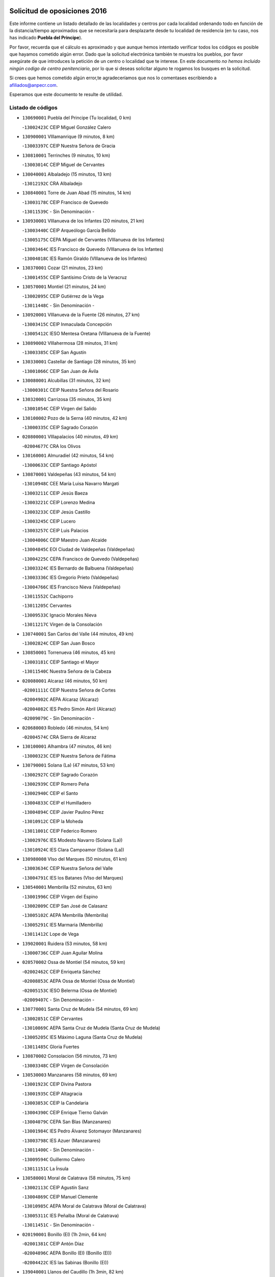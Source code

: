 

.. image:: logo.png
   :align: center

Solicitud de oposiciones 2016
======================================================

  
  
Este informe contiene un listado detallado de las localidades y centros por cada
localidad ordenando todo en función de la distancia/tiempo aproximados que se
necesitaría para desplazarte desde tu localidad de residencia (en tu caso,
nos has indicado **Puebla del Principe**).

Por favor, recuerda que el cálculo es aproximado y que aunque hemos
intentado verificar todos los códigos es posible que hayamos cometido algún
error. Dado que la solicitud electrónica también te muestra los pueblos, por
favor asegúrate de que introduces la petición de un centro o localidad que
te interese. En este documento
*no hemos incluido ningún codigo de centro penitenciario*, por lo que si deseas
solicitar alguno te rogamos los busques en la solicitud.

Si crees que hemos cometido algún error,te agradeceríamos que nos lo comentases
escribiendo a afiliados@anpecr.com.

Esperamos que este documento te resulte de utilidad.



Listado de códigos
-------------------


- ``130690001`` Puebla del Principe  (Tu localidad, 0 km)

  -``13002423C`` CEIP Miguel González Calero
    

- ``130900001`` VIllamanrique  (9 minutos, 8 km)

  -``13003397C`` CEIP Nuestra Señora de Gracia
    

- ``130810001`` Terrinches  (9 minutos, 10 km)

  -``13003014C`` CEIP Miguel de Cervantes
    

- ``130040001`` Albaladejo  (15 minutos, 13 km)

  -``13012192C`` CRA Albaladejo
    

- ``130840001`` Torre de Juan Abad  (15 minutos, 14 km)

  -``13003178C`` CEIP Francisco de Quevedo
    

  -``13011539C`` - Sin Denominación -
    

- ``130930001`` VIllanueva de los Infantes  (20 minutos, 21 km)

  -``13003440C`` CEIP Arqueólogo García Bellido
    

  -``13005175C`` CEPA Miguel de Cervantes (VIllanueva de los Infantes)
    

  -``13003464C`` IES Francisco de Quevedo (VIllanueva de los Infantes)
    

  -``13004018C`` IES Ramón Giraldo (VIllanueva de los Infantes)
    

- ``130370001`` Cozar  (21 minutos, 23 km)

  -``13001455C`` CEIP Santísimo Cristo de la Veracruz
    

- ``130570001`` Montiel  (21 minutos, 24 km)

  -``13002095C`` CEIP Gutiérrez de la Vega
    

  -``13011448C`` - Sin Denominación -
    

- ``130920001`` VIllanueva de la Fuente  (26 minutos, 27 km)

  -``13003415C`` CEIP Inmaculada Concepción
    

  -``13005412C`` IESO Mentesa Oretana (VIllanueva de la Fuente)
    

- ``130890002`` VIllahermosa  (28 minutos, 31 km)

  -``13003385C`` CEIP San Agustín
    

- ``130330001`` Castellar de Santiago  (28 minutos, 35 km)

  -``13001066C`` CEIP San Juan de Ávila
    

- ``130080001`` Alcubillas  (31 minutos, 32 km)

  -``13000301C`` CEIP Nuestra Señora del Rosario
    

- ``130320001`` Carrizosa  (35 minutos, 35 km)

  -``13001054C`` CEIP Virgen del Salido
    

- ``130100002`` Pozo de la Serna  (40 minutos, 42 km)

  -``13000335C`` CEIP Sagrado Corazón
    

- ``020800001`` VIllapalacios  (40 minutos, 49 km)

  -``02004677C`` CRA los Olivos
    

- ``130160001`` Almuradiel  (42 minutos, 54 km)

  -``13000633C`` CEIP Santiago Apóstol
    

- ``130870001`` Valdepeñas  (43 minutos, 54 km)

  -``13010948C`` CEE María Luisa Navarro Margati
    

  -``13003211C`` CEIP Jesús Baeza
    

  -``13003221C`` CEIP Lorenzo Medina
    

  -``13003233C`` CEIP Jesús Castillo
    

  -``13003245C`` CEIP Lucero
    

  -``13003257C`` CEIP Luis Palacios
    

  -``13004006C`` CEIP Maestro Juan Alcaide
    

  -``13004845C`` EOI Ciudad de Valdepeñas (Valdepeñas)
    

  -``13004225C`` CEPA Francisco de Quevedo (Valdepeñas)
    

  -``13003324C`` IES Bernardo de Balbuena (Valdepeñas)
    

  -``13003336C`` IES Gregorio Prieto (Valdepeñas)
    

  -``13004766C`` IES Francisco Nieva (Valdepeñas)
    

  -``13011552C`` Cachiporro
    

  -``13011205C`` Cervantes
    

  -``13009533C`` Ignacio Morales Nieva
    

  -``13011217C`` Virgen de la Consolación
    

- ``130740001`` San Carlos del Valle  (44 minutos, 49 km)

  -``13002824C`` CEIP San Juan Bosco
    

- ``130850001`` Torrenueva  (46 minutos, 45 km)

  -``13003181C`` CEIP Santiago el Mayor
    

  -``13011540C`` Nuestra Señora de la Cabeza
    

- ``020080001`` Alcaraz  (46 minutos, 50 km)

  -``02001111C`` CEIP Nuestra Señora de Cortes
    

  -``02004902C`` AEPA Alcaraz (Alcaraz)
    

  -``02004082C`` IES Pedro Simón Abril (Alcaraz)
    

  -``02009079C`` - Sin Denominación -
    

- ``020680003`` Robledo  (46 minutos, 54 km)

  -``02004574C`` CRA Sierra de Alcaraz
    

- ``130100001`` Alhambra  (47 minutos, 46 km)

  -``13000323C`` CEIP Nuestra Señora de Fátima
    

- ``130790001`` Solana (La)  (47 minutos, 53 km)

  -``13002927C`` CEIP Sagrado Corazón
    

  -``13002939C`` CEIP Romero Peña
    

  -``13002940C`` CEIP el Santo
    

  -``13004833C`` CEIP el Humilladero
    

  -``13004894C`` CEIP Javier Paulino Pérez
    

  -``13010912C`` CEIP la Moheda
    

  -``13011001C`` CEIP Federico Romero
    

  -``13002976C`` IES Modesto Navarro (Solana (La))
    

  -``13010924C`` IES Clara Campoamor (Solana (La))
    

- ``130980008`` VIso del Marques  (50 minutos, 61 km)

  -``13003634C`` CEIP Nuestra Señora del Valle
    

  -``13004791C`` IES los Batanes (VIso del Marques)
    

- ``130540001`` Membrilla  (52 minutos, 63 km)

  -``13001996C`` CEIP Virgen del Espino
    

  -``13002009C`` CEIP San José de Calasanz
    

  -``13005102C`` AEPA Membrilla (Membrilla)
    

  -``13005291C`` IES Marmaria (Membrilla)
    

  -``13011412C`` Lope de Vega
    

- ``139020001`` Ruidera  (53 minutos, 58 km)

  -``13000736C`` CEIP Juan Aguilar Molina
    

- ``020570002`` Ossa de Montiel  (54 minutos, 59 km)

  -``02002462C`` CEIP Enriqueta Sánchez
    

  -``02008853C`` AEPA Ossa de Montiel (Ossa de Montiel)
    

  -``02005153C`` IESO Belerma (Ossa de Montiel)
    

  -``02009407C`` - Sin Denominación -
    

- ``130770001`` Santa Cruz de Mudela  (54 minutos, 69 km)

  -``13002851C`` CEIP Cervantes
    

  -``13010869C`` AEPA Santa Cruz de Mudela (Santa Cruz de Mudela)
    

  -``13005205C`` IES Máximo Laguna (Santa Cruz de Mudela)
    

  -``13011485C`` Gloria Fuertes
    

- ``130870002`` Consolacion  (56 minutos, 73 km)

  -``13003348C`` CEIP Virgen de Consolación
    

- ``130530003`` Manzanares  (58 minutos, 69 km)

  -``13001923C`` CEIP Divina Pastora
    

  -``13001935C`` CEIP Altagracia
    

  -``13003853C`` CEIP la Candelaria
    

  -``13004390C`` CEIP Enrique Tierno Galván
    

  -``13004079C`` CEPA San Blas (Manzanares)
    

  -``13001984C`` IES Pedro Álvarez Sotomayor (Manzanares)
    

  -``13003798C`` IES Azuer (Manzanares)
    

  -``13011400C`` - Sin Denominación -
    

  -``13009594C`` Guillermo Calero
    

  -``13011151C`` La Ínsula
    

- ``130580001`` Moral de Calatrava  (58 minutos, 75 km)

  -``13002113C`` CEIP Agustín Sanz
    

  -``13004869C`` CEIP Manuel Clemente
    

  -``13010985C`` AEPA Moral de Calatrava (Moral de Calatrava)
    

  -``13005311C`` IES Peñalba (Moral de Calatrava)
    

  -``13011451C`` - Sin Denominación -
    

- ``020190001`` Bonillo (El)  (1h 2min, 64 km)

  -``02001381C`` CEIP Antón Díaz
    

  -``02004896C`` AEPA Bonillo (El) (Bonillo (El))
    

  -``02004422C`` IES las Sabinas (Bonillo (El))
    

- ``139040001`` Llanos del Caudillo  (1h 3min, 82 km)

  -``13003749C`` CEIP el Oasis
    

- ``020430001`` Lezuza  (1h 6min, 75 km)

  -``02007851C`` CRA Camino de Aníbal
    

  -``02008956C`` AEPA Lezuza (Lezuza)
    

  -``02010033C`` - Sin Denominación -
    

- ``020670004`` Riopar  (1h 8min, 71 km)

  -``02004707C`` CRA Calar del Mundo
    

  -``02008865C`` SES Riopar (Riopar)
    

  -``02009432C`` - Sin Denominación -
    

- ``130190001`` Argamasilla de Alba  (1h 8min, 82 km)

  -``13000700C`` CEIP Divino Maestro
    

  -``13000712C`` CEIP Nuestra Señora de Peñarroya
    

  -``13003831C`` CEIP Azorín
    

  -``13005151C`` AEPA Argamasilla de Alba (Argamasilla de Alba)
    

  -``13005278C`` IES VIcente Cano (Argamasilla de Alba)
    

  -``13011308C`` Alba
    

- ``130270001`` Calzada de Calatrava  (1h 8min, 89 km)

  -``13000888C`` CEIP Santa Teresa de Jesús
    

  -``13000891C`` CEIP Ignacio de Loyola
    

  -``13005141C`` AEPA Calzada de Calatrava (Calzada de Calatrava)
    

  -``13000906C`` IES Eduardo Valencia (Calzada de Calatrava)
    

  -``13011321C`` Solete
    

- ``130820002`` Tomelloso  (1h 9min, 84 km)

  -``13004080C`` CEE Ponce de León
    

  -``13003038C`` CEIP Miguel de Cervantes
    

  -``13003041C`` CEIP José María del Moral
    

  -``13003051C`` CEIP Carmelo Cortés
    

  -``13003075C`` CEIP Doña Crisanta
    

  -``13003087C`` CEIP José Antonio
    

  -``13003762C`` CEIP San José de Calasanz
    

  -``13003981C`` CEIP Embajadores
    

  -``13003993C`` CEIP San Isidro
    

  -``13004109C`` CEIP San Antonio
    

  -``13004328C`` CEIP Almirante Topete
    

  -``13004948C`` CEIP Virgen de las Viñas
    

  -``13009478C`` CEIP Felix Grande
    

  -``13004122C`` EA Antonio López (Tomelloso)
    

  -``13004742C`` EOI Mar de VIñas (Tomelloso)
    

  -``13004559C`` CEPA Simienza (Tomelloso)
    

  -``13003129C`` IES Eladio Cabañero (Tomelloso)
    

  -``13003130C`` IES Francisco García Pavón (Tomelloso)
    

  -``13004821C`` IES Airén (Tomelloso)
    

  -``13005345C`` IES Alto Guadiana (Tomelloso)
    

  -``13004419C`` Conservatorio Municipal de Música
    

  -``13011199C`` Dulcinea
    

  -``13012027C`` Lorencete
    

  -``13011515C`` Mediodía
    

- ``130450001`` Granatula de Calatrava  (1h 9min, 90 km)

  -``13001662C`` CEIP Nuestra Señora Oreto y Zuqueca
    

- ``130970001`` VIllarta de San Juan  (1h 10min, 94 km)

  -``13003555C`` CEIP Nuestra Señora de la Paz
    

- ``020710004`` San Pedro  (1h 11min, 83 km)

  -``02002838C`` CEIP Margarita Sotos
    

- ``130230001`` Bolaños de Calatrava  (1h 13min, 88 km)

  -``13000803C`` CEIP Fernando III el Santo
    

  -``13000815C`` CEIP Arzobispo Calzado
    

  -``13003786C`` CEIP Virgen del Monte
    

  -``13004936C`` CEIP Molino de Viento
    

  -``13010821C`` AEPA Bolaños de Calatrava (Bolaños de Calatrava)
    

  -``13004778C`` IES Berenguela de Castilla (Bolaños de Calatrava)
    

  -``13011084C`` El Castillo
    

  -``13011977C`` Mundo Mágico
    

- ``130090001`` Aldea del Rey  (1h 13min, 98 km)

  -``13000311C`` CEIP Maestro Navas
    

  -``13011254C`` El Parque
    

  -``13009557C`` Escuela Municipal de Música y Danza de Aldea del Rey
    

- ``130390001`` Daimiel  (1h 13min, 98 km)

  -``13001479C`` CEIP San Isidro
    

  -``13001480C`` CEIP Infante Don Felipe
    

  -``13001492C`` CEIP la Espinosa
    

  -``13004572C`` CEIP Calatrava
    

  -``13004663C`` CEIP Albuera
    

  -``13004641C`` CEPA Miguel de Cervantes (Daimiel)
    

  -``13001595C`` IES Ojos del Guadiana (Daimiel)
    

  -``13003737C`` IES Juan D&#39;Opazo (Daimiel)
    

  -``13009508C`` Escuela Municipal de Música y Danza de Daimiel
    

  -``13011126C`` Sancho
    

  -``13011138C`` Virgen de las Cruces
    

- ``020530001`` Munera  (1h 14min, 86 km)

  -``02002334C`` CEIP Cervantes
    

  -``02004914C`` AEPA Munera (Munera)
    

  -``02005131C`` IESO Bodas de Camacho (Munera)
    

  -``02009365C`` Sanchica
    

- ``130050003`` Cinco Casas  (1h 14min, 95 km)

  -``13012052C`` CRA Alciares
    

- ``130130001`` Almagro  (1h 15min, 93 km)

  -``13000402C`` CEIP Miguel de Cervantes Saavedra
    

  -``13000414C`` CEIP Diego de Almagro
    

  -``13004377C`` CEIP Paseo Viejo de la Florida
    

  -``13010811C`` AEPA Almagro (Almagro)
    

  -``13000451C`` IES Antonio Calvín (Almagro)
    

  -``13000475C`` IES Clavero Fernández de Córdoba (Almagro)
    

  -``13011072C`` La Comedia
    

  -``13011278C`` Marioneta
    

  -``13009569C`` Pablo Molina
    

- ``130880001`` Valenzuela de Calatrava  (1h 15min, 94 km)

  -``13003361C`` CEIP Nuestra Señora del Rosario
    

- ``130180001`` Arenas de San Juan  (1h 15min, 101 km)

  -``13000694C`` CEIP San Bernabé
    

- ``130700001`` Puerto Lapice  (1h 15min, 106 km)

  -``13002435C`` CEIP Juan Alcaide
    

- ``020650002`` Pozuelo  (1h 16min, 92 km)

  -``02004550C`` CRA los Llanos
    

- ``020120001`` Balazote  (1h 17min, 90 km)

  -``02001241C`` CEIP Nuestra Señora del Rosario
    

  -``02004768C`` AEPA Balazote (Balazote)
    

  -``02005116C`` IESO Vía Heraclea (Balazote)
    

  -``02009134C`` - Sin Denominación -
    

- ``130830001`` Torralba de Calatrava  (1h 17min, 107 km)

  -``13003142C`` CEIP Cristo del Consuelo
    

  -``13011527C`` El Arca de los Sueños
    

  -``13012040C`` Escuela de Música de Torralba de Calatrava
    

- ``130500001`` Labores (Las)  (1h 17min, 110 km)

  -``13001753C`` CEIP San José de Calasanz
    

- ``130750001`` San Lorenzo de Calatrava  (1h 18min, 91 km)

  -``13010781C`` CRA Sierra Morena
    

- ``130660001`` Pozuelo de Calatrava  (1h 18min, 104 km)

  -``13002368C`` CEIP José María de la Fuente
    

  -``13005059C`` AEPA Pozuelo de Calatrava (Pozuelo de Calatrava)
    

- ``130310001`` Carrion de Calatrava  (1h 20min, 114 km)

  -``13001030C`` CEIP Nuestra Señora de la Encarnación
    

  -``13011345C`` Clara Campoamor
    

- ``130470001`` Herencia  (1h 22min, 117 km)

  -``13001698C`` CEIP Carrasco Alcalde
    

  -``13005023C`` AEPA Herencia (Herencia)
    

  -``13004729C`` IES Hermógenes Rodríguez (Herencia)
    

  -``13011369C`` - Sin Denominación -
    

  -``13010882C`` Escuela Municipal de Música y Danza de Herencia
    

- ``130560001`` Miguelturra  (1h 24min, 112 km)

  -``13002061C`` CEIP el Pradillo
    

  -``13002071C`` CEIP Santísimo Cristo de la Misericordia
    

  -``13004973C`` CEIP Benito Pérez Galdós
    

  -``13009521C`` CEIP Clara Campoamor
    

  -``13005047C`` AEPA Miguelturra (Miguelturra)
    

  -``13004808C`` IES Campo de Calatrava (Miguelturra)
    

  -``13011424C`` - Sin Denominación -
    

  -``13011606C`` Escuela Municipal de Música de Miguelturra
    

  -``13012118C`` Municipal Nº 2
    

- ``130960001`` VIllarrubia de los Ojos  (1h 24min, 114 km)

  -``13003521C`` CEIP Rufino Blanco
    

  -``13003658C`` CEIP Virgen de la Sierra
    

  -``13005060C`` AEPA VIllarrubia de los Ojos (VIllarrubia de los Ojos)
    

  -``13004900C`` IES Guadiana (VIllarrubia de los Ojos)
    

- ``130340002`` Ciudad Real  (1h 24min, 122 km)

  -``13001224C`` CEE Puerta de Santa María
    

  -``13004341C`` CPM Marcos Redondo (Ciudad Real)
    

  -``13001078C`` CEIP Alcalde José Cruz Prado
    

  -``13001091C`` CEIP Pérez Molina
    

  -``13001108C`` CEIP Ciudad Jardín
    

  -``13001111C`` CEIP Ángel Andrade
    

  -``13001121C`` CEIP Dulcinea del Toboso
    

  -``13001157C`` CEIP José María de la Fuente
    

  -``13001169C`` CEIP Jorge Manrique
    

  -``13001170C`` CEIP Pío XII
    

  -``13001391C`` CEIP Carlos Eraña
    

  -``13003889C`` CEIP Miguel de Cervantes
    

  -``13003890C`` CEIP Juan Alcaide
    

  -``13004389C`` CEIP Carlos Vázquez
    

  -``13004444C`` CEIP Ferroviario
    

  -``13004651C`` CEIP Cristóbal Colón
    

  -``13004754C`` CEIP Santo Tomás de Villanueva Nº 16
    

  -``13004857C`` CEIP María de Pacheco
    

  -``13004882C`` CEIP Alcalde José Maestro
    

  -``13009466C`` CEIP Don Quijote
    

  -``13001406C`` EA Pedro Almodóvar (Ciudad Real)
    

  -``13004134C`` EOI Prado de Alarcos (Ciudad Real)
    

  -``13004067C`` CEPA Antonio Gala (Ciudad Real)
    

  -``13001327C`` IES Maestre de Calatrava (Ciudad Real)
    

  -``13001339C`` IES Maestro Juan de Ávila (Ciudad Real)
    

  -``13001340C`` IES Santa María de Alarcos (Ciudad Real)
    

  -``13003920C`` IES Hernán Pérez del Pulgar (Ciudad Real)
    

  -``13004456C`` IES Torreón del Alcázar (Ciudad Real)
    

  -``13004675C`` IES Atenea (Ciudad Real)
    

  -``13003683C`` Deleg Prov Educación Ciudad Real
    

  -``9555C`` Int. fuera provincia
    

  -``13010274C`` UO Ciudad Jardin
    

  -``45011707C`` UO CEE Ciudad de Toledo
    

  -``13011102C`` Alfonso X
    

  -``13011114C`` El Lirio
    

  -``13011370C`` La Flauta Mágica
    

  -``13011382C`` La Granja
    

- ``020150001`` Barrax  (1h 25min, 96 km)

  -``02001275C`` CEIP Benjamín Palencia
    

  -``02004811C`` AEPA Barrax (Barrax)
    

- ``020030013`` Santa Ana  (1h 25min, 104 km)

  -``02001007C`` CEIP Pedro Simón Abril
    

- ``130520003`` Malagon  (1h 25min, 120 km)

  -``13001790C`` CEIP Cañada Real
    

  -``13001819C`` CEIP Santa Teresa
    

  -``13005035C`` AEPA Malagon (Malagon)
    

  -``13004730C`` IES Estados del Duque (Malagon)
    

  -``13011141C`` Santa Teresa de Jesús
    

- ``450870001`` Madridejos  (1h 25min, 125 km)

  -``45012062C`` CEE Mingoliva
    

  -``45001313C`` CEIP Garcilaso de la Vega
    

  -``45005185C`` CEIP Santa Ana
    

  -``45010478C`` AEPA Madridejos (Madridejos)
    

  -``45001337C`` IES Valdehierro (Madridejos)
    

  -``45012633C`` - Sin Denominación -
    

  -``45011720C`` Escuela Municipal de Música y Danza de Madridejos
    

  -``45013522C`` Juan Vicente Camacho
    

- ``450340001`` Camuñas  (1h 26min, 127 km)

  -``45000485C`` CEIP Cardenal Cisneros
    

- ``130640001`` Poblete  (1h 26min, 129 km)

  -``13002290C`` CEIP la Alameda
    

- ``020810003`` VIllarrobledo  (1h 27min, 100 km)

  -``02003065C`` CEIP Don Francisco Giner de los Ríos
    

  -``02003077C`` CEIP Graciano Atienza
    

  -``02003089C`` CEIP Jiménez de Córdoba
    

  -``02003090C`` CEIP Virrey Morcillo
    

  -``02003132C`` CEIP Virgen de la Caridad
    

  -``02004291C`` CEIP Diego Requena
    

  -``02008968C`` CEIP Barranco Cafetero
    

  -``02004471C`` EOI Menéndez Pelayo (VIllarrobledo)
    

  -``02003880C`` CEPA Alonso Quijano (VIllarrobledo)
    

  -``02003120C`` IES VIrrey Morcillo (VIllarrobledo)
    

  -``02003651C`` IES Octavio Cuartero (VIllarrobledo)
    

  -``02005189C`` IES Cencibel (VIllarrobledo)
    

  -``02008439C`` UO CP Francisco Giner de los Rios
    

- ``020600007`` Peñas de San Pedro  (1h 27min, 105 km)

  -``02004690C`` CRA Peñas
    

- ``130780001`` Socuellamos  (1h 27min, 117 km)

  -``13002873C`` CEIP Gerardo Martínez
    

  -``13002885C`` CEIP el Coso
    

  -``13004316C`` CEIP Carmen Arias
    

  -``13005163C`` AEPA Socuellamos (Socuellamos)
    

  -``13002903C`` IES Fernando de Mena (Socuellamos)
    

  -``13011497C`` Arco Iris
    

- ``451870001`` VIllafranca de los Caballeros  (1h 27min, 123 km)

  -``45004296C`` CEIP Miguel de Cervantes
    

  -``45006153C`` IESO la Falcata (VIllafranca de los Caballeros)
    

- ``450530001`` Consuegra  (1h 27min, 127 km)

  -``45000710C`` CEIP Santísimo Cristo de la Vera Cruz
    

  -``45000722C`` CEIP Miguel de Cervantes
    

  -``45004880C`` CEPA Castillo de Consuegra (Consuegra)
    

  -``45000734C`` IES Consaburum (Consuegra)
    

  -``45014083C`` - Sin Denominación -
    

- ``130050002`` Alcazar de San Juan  (1h 28min, 114 km)

  -``13000104C`` CEIP el Santo
    

  -``13000116C`` CEIP Juan de Austria
    

  -``13000128C`` CEIP Jesús Ruiz de la Fuente
    

  -``13000131C`` CEIP Santa Clara
    

  -``13003828C`` CEIP Alces
    

  -``13004092C`` CEIP Pablo Ruiz Picasso
    

  -``13004870C`` CEIP Gloria Fuertes
    

  -``13010900C`` CEIP Jardín de Arena
    

  -``13004705C`` EOI la Equidad (Alcazar de San Juan)
    

  -``13004055C`` CEPA Enrique Tierno Galván (Alcazar de San Juan)
    

  -``13000219C`` IES Miguel de Cervantes Saavedra (Alcazar de San Juan)
    

  -``13000220C`` IES Juan Bosco (Alcazar de San Juan)
    

  -``13004687C`` IES María Zambrano (Alcazar de San Juan)
    

  -``13012121C`` - Sin Denominación -
    

  -``13011242C`` El Tobogán
    

  -``13011060C`` El Torreón
    

  -``13010870C`` Escuela Municipal de Música y Danza de Alcázar de San Juan
    

- ``130200001`` Argamasilla de Calatrava  (1h 28min, 120 km)

  -``13000748C`` CEIP Rodríguez Marín
    

  -``13000773C`` CEIP Virgen del Socorro
    

  -``13005138C`` AEPA Argamasilla de Calatrava (Argamasilla de Calatrava)
    

  -``13005281C`` IES Alonso Quijano (Argamasilla de Calatrava)
    

  -``13011311C`` Gloria Fuertes
    

- ``130610001`` Pedro Muñoz  (1h 29min, 112 km)

  -``13002162C`` CEIP María Luisa Cañas
    

  -``13002174C`` CEIP Nuestra Señora de los Ángeles
    

  -``13004331C`` CEIP Maestro Juan de Ávila
    

  -``13011011C`` CEIP Hospitalillo
    

  -``13010808C`` AEPA Pedro Muñoz (Pedro Muñoz)
    

  -``13004781C`` IES Isabel Martínez Buendía (Pedro Muñoz)
    

  -``13011461C`` - Sin Denominación -
    

- ``130280002`` Campo de Criptana  (1h 31min, 117 km)

  -``13004717C`` CPM Alcázar de San Juan-Campo de Criptana (Campo de
    

  -``13000943C`` CEIP Virgen de la Paz
    

  -``13000955C`` CEIP Virgen de Criptana
    

  -``13000967C`` CEIP Sagrado Corazón
    

  -``13003968C`` CEIP Domingo Miras
    

  -``13005011C`` AEPA Campo de Criptana (Campo de Criptana)
    

  -``13001005C`` IES Isabel Perillán y Quirós (Campo de Criptana)
    

  -``13011023C`` Escuela Municipal de Musica y Danza de Campo de Criptana
    

  -``13011096C`` Los Gigantes
    

  -``13011333C`` Los Quijotes
    

- ``020630005`` Pozohondo  (1h 32min, 113 km)

  -``02004744C`` CRA Pozohondo
    

  -``02009420C`` Nuestra Señora del Rosario
    

- ``130440003`` Fuente el Fresno  (1h 32min, 129 km)

  -``13001650C`` CEIP Miguel Delibes
    

  -``13012180C`` Mundo Infantil
    

- ``020030001`` Aguas Nuevas  (1h 33min, 111 km)

  -``02000039C`` CEIP San Isidro Labrador
    

  -``02003508C`` Cifppu Aguas Nuevas (Aguas Nuevas)
    

  -``02008919C`` IES Pinar de Salomón (Aguas Nuevas)
    

  -``02009043C`` - Sin Denominación -
    

- ``161240001`` Mesas (Las)  (1h 34min, 127 km)

  -``16001533C`` CEIP Hermanos Amorós Fernández
    

  -``16004303C`` AEPA Mesas (Las) (Mesas (Las))
    

  -``16009970C`` IESO Mesas (Las) (Mesas (Las))
    

- ``130350001`` Corral de Calatrava  (1h 34min, 142 km)

  -``13001431C`` CEIP Nuestra Señora de la Paz
    

- ``161900002`` San Clemente  (1h 35min, 122 km)

  -``16002151C`` CEIP Rafael López de Haro
    

  -``16004340C`` CEPA Campos del Záncara (San Clemente)
    

  -``16002173C`` IES Diego Torrente Pérez (San Clemente)
    

  -``16009647C`` - Sin Denominación -
    

- ``130340004`` Valverde  (1h 35min, 124 km)

  -``13001421C`` CEIP Alarcos
    

- ``130340001`` Casas (Las)  (1h 35min, 130 km)

  -``13003774C`` CEIP Nuestra Señora del Rosario
    

- ``020490011`` Molinicos  (1h 36min, 94 km)

  -``02002279C`` CEIP Molinicos
    

- ``020030012`` Salobral (El)  (1h 36min, 112 km)

  -``02000994C`` CEIP Príncipe Felipe
    

- ``161710001`` Provencio (El)  (1h 36min, 118 km)

  -``16001995C`` CEIP Infanta Cristina
    

  -``16009416C`` AEPA Provencio (El) (Provencio (El))
    

  -``16009283C`` IESO Tomás de la Fuente Jurado (Provencio (El))
    

- ``130710004`` Puertollano  (1h 37min, 126 km)

  -``13004353C`` CPM Pablo Sorozábal (Puertollano)
    

  -``13009545C`` CPD José Granero (Puertollano)
    

  -``13002459C`` CEIP Vicente Aleixandre
    

  -``13002472C`` CEIP Cervantes
    

  -``13002484C`` CEIP Calderón de la Barca
    

  -``13002502C`` CEIP Menéndez Pelayo
    

  -``13002538C`` CEIP Miguel de Unamuno
    

  -``13002541C`` CEIP Giner de los Ríos
    

  -``13002551C`` CEIP Gonzalo de Berceo
    

  -``13002563C`` CEIP Ramón y Cajal
    

  -``13002587C`` CEIP Doctor Limón
    

  -``13002599C`` CEIP Severo Ochoa
    

  -``13003646C`` CEIP Juan Ramón Jiménez
    

  -``13004274C`` CEIP David Jiménez Avendaño
    

  -``13004286C`` CEIP Ángel Andrade
    

  -``13004407C`` CEIP Enrique Tierno Galván
    

  -``13004596C`` EOI Pozo Norte (Puertollano)
    

  -``13004213C`` CEPA Antonio Machado (Puertollano)
    

  -``13002681C`` IES Fray Andrés (Puertollano)
    

  -``13002691C`` Ifp VIrgen de Gracia (Puertollano)
    

  -``13002708C`` IES Dámaso Alonso (Puertollano)
    

  -``13004468C`` IES Leonardo Da VInci (Puertollano)
    

  -``13004699C`` IES Comendador Juan de Távora (Puertollano)
    

  -``13004811C`` IES Galileo Galilei (Puertollano)
    

  -``13011163C`` El Filón
    

  -``13011059C`` Escuela Municipal de Danza
    

  -``13011175C`` Virgen de Gracia
    

- ``451770001`` Urda  (1h 37min, 142 km)

  -``45004132C`` CEIP Santo Cristo
    

  -``45012979C`` Blasa Ruíz
    

- ``451660001`` Tembleque  (1h 37min, 149 km)

  -``45003361C`` CEIP Antonia González
    

  -``45012918C`` Cervantes II
    

- ``130070001`` Alcolea de Calatrava  (1h 38min, 142 km)

  -``13000293C`` CEIP Tomasa Gallardo
    

  -``13005072C`` AEPA Alcolea de Calatrava (Alcolea de Calatrava)
    

  -``13012064C`` - Sin Denominación -
    

- ``020030002`` Albacete  (1h 39min, 119 km)

  -``02003569C`` CEE Eloy Camino
    

  -``02004616C`` CPM Tomás de Torrejón y Velasco (Albacete)
    

  -``02007800C`` CPD José Antonio Ruiz (Albacete)
    

  -``02000040C`` CEIP Carlos V
    

  -``02000052C`` CEIP Cristóbal Colón
    

  -``02000064C`` CEIP Cervantes
    

  -``02000076C`` CEIP Cristóbal Valera
    

  -``02000088C`` CEIP Diego Velázquez
    

  -``02000091C`` CEIP Doctor Fleming
    

  -``02000106C`` CEIP Severo Ochoa
    

  -``02000118C`` CEIP Inmaculada Concepción
    

  -``02000121C`` CEIP María de los Llanos Martínez
    

  -``02000131C`` CEIP Príncipe Felipe
    

  -``02000143C`` CEIP Reina Sofía
    

  -``02000155C`` CEIP San Fernando
    

  -``02000167C`` CEIP San Fulgencio
    

  -``02000180C`` CEIP Virgen de los Llanos
    

  -``02000805C`` CEIP Antonio Machado
    

  -``02000830C`` CEIP Castilla-la Mancha
    

  -``02000842C`` CEIP Benjamín Palencia
    

  -``02000854C`` CEIP Federico Mayor Zaragoza
    

  -``02000878C`` CEIP Ana Soto
    

  -``02003752C`` CEIP San Pablo
    

  -``02003764C`` CEIP Pedro Simón Abril
    

  -``02003879C`` CEIP Parque Sur
    

  -``02003909C`` CEIP San Antón
    

  -``02004021C`` CEIP Villacerrada
    

  -``02004112C`` CEIP José Prat García
    

  -``02004264C`` CEIP José Salustiano Serna
    

  -``02004409C`` CEIP Feria-Isabel Bonal
    

  -``02007757C`` CEIP la Paz
    

  -``02007769C`` CEIP Gloria Fuertes
    

  -``02008816C`` CEIP Francisco Giner de los Ríos
    

  -``02007794C`` EA Albacete (Albacete)
    

  -``02004094C`` EOI Albacete (Albacete)
    

  -``02003673C`` CEPA los Llanos (Albacete)
    

  -``02010045C`` AEPA Albacete (Albacete)
    

  -``02000453C`` IES los Olmos (Albacete)
    

  -``02000556C`` IES Alto de los Molinos (Albacete)
    

  -``02000714C`` IES Bachiller Sabuco (Albacete)
    

  -``02000726C`` IES Tomás Navarro Tomás (Albacete)
    

  -``02000738C`` IES Andrés de Vandelvira (Albacete)
    

  -``02000741C`` IES Don Bosco (Albacete)
    

  -``02000763C`` IES Parque Lineal (Albacete)
    

  -``02000799C`` IES Universidad Laboral (Albacete)
    

  -``02003481C`` IES Amparo Sanz (Albacete)
    

  -``02003892C`` IES Leonardo Da VInci (Albacete)
    

  -``02004008C`` IES Diego de Siloé (Albacete)
    

  -``02004240C`` IES Al-Basit (Albacete)
    

  -``02004331C`` IES Julio Rey Pastor (Albacete)
    

  -``02004410C`` IES Ramón y Cajal (Albacete)
    

  -``02004941C`` IES Federico García Lorca (Albacete)
    

  -``02010011C`` SES Albacete (Albacete)
    

  -``02010124C`` - Sin Denominación -
    

  -``02005086C`` Barrio del Ensanche
    

  -``02009641C`` Base Aérea
    

  -``02008981C`` El Pilar
    

  -``02008993C`` El Tren Azul
    

  -``02007824C`` Escuela Municipal de Música Moderna de Albacete
    

  -``02005062C`` Hermanos Falcó
    

  -``02009161C`` Los Almendros
    

  -``02009006C`` Los Girasoles
    

  -``02008750C`` Nueva Vereda
    

  -``02009985C`` Paseo de la Cuba
    

  -``02003788C`` Real Conservatorio Profesional de Música y Danza
    

  -``02005049C`` San Pablo
    

  -``02005074C`` San Pedro Mortero
    

  -``02009018C`` Virgen de los Llanos
    

- ``020210001`` Casas de Juan Nuñez  (1h 39min, 119 km)

  -``02001408C`` CEIP San Pedro Apóstol
    

  -``02009171C`` - Sin Denominación -
    

- ``020690001`` Roda (La)  (1h 39min, 126 km)

  -``02002711C`` CEIP José Antonio
    

  -``02002723C`` CEIP Juan Ramón Ramírez
    

  -``02002796C`` CEIP Tomás Navarro Tomás
    

  -``02004124C`` CEIP Miguel Hernández
    

  -``02010185C`` Eeoi de Roda (La) (Roda (La))
    

  -``02004793C`` AEPA Roda (La) (Roda (La))
    

  -``02002760C`` IES Doctor Alarcón Santón (Roda (La))
    

  -``02002784C`` IES Maestro Juan Rubio (Roda (La))
    

- ``451750001`` Turleque  (1h 39min, 144 km)

  -``45004119C`` CEIP Fernán González
    

- ``130220001`` Ballesteros de Calatrava  (1h 39min, 147 km)

  -``13000797C`` CEIP José María del Moral
    

- ``130910001`` VIllamayor de Calatrava  (1h 40min, 130 km)

  -``13003403C`` CEIP Inocente Martín
    

- ``130150001`` Almodovar del Campo  (1h 40min, 132 km)

  -``13000505C`` CEIP Maestro Juan de Ávila
    

  -``13000517C`` CEIP Virgen del Carmen
    

  -``13005126C`` AEPA Almodovar del Campo (Almodovar del Campo)
    

  -``13000566C`` IES San Juan Bautista de la Concepcion
    

  -``13011281C`` Gloria Fuertes
    

- ``451850001`` VIllacañas  (1h 40min, 147 km)

  -``45004259C`` CEIP Santa Bárbara
    

  -``45010338C`` AEPA VIllacañas (VIllacañas)
    

  -``45004272C`` IES Garcilaso de la Vega (VIllacañas)
    

  -``45005321C`` IES Enrique de Arfe (VIllacañas)
    

- ``130620001`` Picon  (1h 41min, 137 km)

  -``13002204C`` CEIP José María del Moral
    

- ``451410001`` Quero  (1h 41min, 138 km)

  -``45002421C`` CEIP Santiago Cabañas
    

  -``45012839C`` - Sin Denominación -
    

- ``130670001`` Pozuelos de Calatrava (Los)  (1h 41min, 151 km)

  -``13002371C`` CEIP Santa Quiteria
    

- ``451490001`` Romeral (El)  (1h 41min, 154 km)

  -``45002627C`` CEIP Silvano Cirujano
    

- ``450900001`` Manzaneque  (1h 41min, 157 km)

  -``45001398C`` CEIP Álvarez de Toledo
    

  -``45012645C`` - Sin Denominación -
    

- ``161330001`` Mota del Cuervo  (1h 42min, 126 km)

  -``16001624C`` CEIP Virgen de Manjavacas
    

  -``16009945C`` CEIP Santa Rita
    

  -``16004327C`` AEPA Mota del Cuervo (Mota del Cuervo)
    

  -``16004431C`` IES Julián Zarco (Mota del Cuervo)
    

  -``16009581C`` Balú
    

  -``16010017C`` Conservatorio Profesional de Música Mota del Cuervo
    

  -``16009593C`` El Santo
    

  -``16009295C`` Escuela Municipal de Música y Danza de Mota del Cuervo
    

- ``451670001`` Toboso (El)  (1h 42min, 127 km)

  -``45003371C`` CEIP Miguel de Cervantes
    

- ``161540001`` Pedroñeras (Las)  (1h 42min, 137 km)

  -``16001831C`` CEIP Adolfo Martínez Chicano
    

  -``16004297C`` AEPA Pedroñeras (Las) (Pedroñeras (Las))
    

  -``16004066C`` IES Fray Luis de León (Pedroñeras (Las))
    

- ``130630002`` Piedrabuena  (1h 42min, 149 km)

  -``13002228C`` CEIP Miguel de Cervantes
    

  -``13003971C`` CEIP Luis Vives
    

  -``13009582C`` CEPA Montes Norte (Piedrabuena)
    

  -``13005308C`` IES Mónico Sánchez (Piedrabuena)
    

- ``450710001`` Guardia (La)  (1h 42min, 159 km)

  -``45001052C`` CEIP Valentín Escobar
    

- ``020480001`` Minaya  (1h 43min, 117 km)

  -``02002255C`` CEIP Diego Ciller Montoya
    

  -``02009341C`` Garabatos
    

- ``020350001`` Gineta (La)  (1h 43min, 135 km)

  -``02001743C`` CEIP Mariano Munera
    

- ``160610001`` Casas de Fernando Alonso  (1h 44min, 134 km)

  -``16004170C`` CRA Tomás y Valiente
    

- ``161530001`` Pedernoso (El)  (1h 44min, 138 km)

  -``16001821C`` CEIP Juan Gualberto Avilés
    

- ``161980001`` Sisante  (1h 44min, 139 km)

  -``16002264C`` CEIP Fernández Turégano
    

  -``16004418C`` IESO Camino Romano (Sisante)
    

  -``16009659C`` La Colmena
    

- ``451060001`` Mora  (1h 44min, 159 km)

  -``45001623C`` CEIP José Ramón Villa
    

  -``45001672C`` CEIP Fernando Martín
    

  -``45010466C`` AEPA Mora (Mora)
    

  -``45006220C`` IES Peñas Negras (Mora)
    

  -``45012670C`` - Sin Denominación -
    

  -``45012682C`` - Sin Denominación -
    

- ``020300001`` Elche de la Sierra  (1h 45min, 108 km)

  -``02001615C`` CEIP San Blas
    

  -``02004847C`` AEPA Elche de la Sierra (Elche de la Sierra)
    

  -``02003582C`` IES Sierra del Segura (Elche de la Sierra)
    

  -``02009213C`` Platero
    

- ``451860001`` VIlla de Don Fadrique (La)  (1h 45min, 156 km)

  -``45004284C`` CEIP Ramón y Cajal
    

  -``45010508C`` IESO Leonor de Guzmán (VIlla de Don Fadrique (La))
    

- ``029010001`` Pozo Cañada  (1h 46min, 133 km)

  -``02000982C`` CEIP Virgen del Rosario
    

  -``02004771C`` AEPA Pozo Cañada (Pozo Cañada)
    

  -``02005165C`` IESO Alfonso Iniesta (Pozo Cañada)
    

- ``020290002`` Chinchilla de Monte-Aragon  (1h 46min, 136 km)

  -``02001573C`` CEIP Alcalde Galindo
    

  -``02008890C`` AEPA Chinchilla de Monte-Aragon (Chinchilla de Monte-Aragon)
    

  -``02005207C`` IESO Cinxella (Chinchilla de Monte-Aragon)
    

  -``02009201C`` Blancanieves
    

- ``451010001`` Miguel Esteban  (1h 46min, 136 km)

  -``45001532C`` CEIP Cervantes
    

  -``45006098C`` IESO Juan Patiño Torres (Miguel Esteban)
    

  -``45012657C`` La Abejita
    

- ``450840001`` Lillo  (1h 46min, 159 km)

  -``45001222C`` CEIP Marcelino Murillo
    

  -``45012611C`` Tris-Tras
    

- ``130250001`` Cabezarados  (1h 46min, 161 km)

  -``13000864C`` CEIP Nuestra Señora de Finibusterre
    

- ``451240002`` Orgaz  (1h 46min, 164 km)

  -``45002093C`` CEIP Conde de Orgaz
    

  -``45013662C`` Escuela Municipal de Música de Orgaz
    

  -``45012761C`` Nube de Algodón
    

- ``450940001`` Mascaraque  (1h 46min, 166 km)

  -``45001441C`` CEIP Juan de Padilla
    

- ``452000005`` Yebenes (Los)  (1h 47min, 157 km)

  -``45004478C`` CEIP San José de Calasanz
    

  -``45012050C`` AEPA Yebenes (Los) (Yebenes (Los))
    

  -``45005689C`` IES Guadalerzas (Yebenes (Los))
    

- ``451900001`` VIllaminaya  (1h 47min, 166 km)

  -``45004338C`` CEIP Santo Domingo de Silos
    

- ``450590001`` Dosbarrios  (1h 47min, 170 km)

  -``45000862C`` CEIP San Isidro Labrador
    

  -``45014034C`` Garabatos
    

- ``160070001`` Alberca de Zancara (La)  (1h 48min, 139 km)

  -``16004111C`` CRA Jorge Manrique
    

- ``130480001`` Hinojosas de Calatrava  (1h 48min, 141 km)

  -``13004912C`` CRA Valle de Alcudia
    

- ``450120001`` Almonacid de Toledo  (1h 48min, 170 km)

  -``45000187C`` CEIP Virgen de la Oliva
    

- ``020740006`` Tobarra  (1h 49min, 138 km)

  -``02002954C`` CEIP Cervantes
    

  -``02004288C`` CEIP Cristo de la Antigua
    

  -``02004719C`` CEIP Nuestra Señora de la Asunción
    

  -``02004872C`` AEPA Tobarra (Tobarra)
    

  -``02004446C`` IES Cristóbal Pérez Pastor (Tobarra)
    

  -``02009471C`` La Granja
    

  -``02009501C`` San Roque I
    

- ``020460001`` Mahora  (1h 49min, 144 km)

  -``02002218C`` CEIP Nuestra Señora de Gracia
    

- ``160330001`` Belmonte  (1h 49min, 147 km)

  -``16000280C`` CEIP Fray Luis de León
    

  -``16004406C`` IES San Juan del Castillo (Belmonte)
    

  -``16009830C`` La Lengua de las Mariposas
    

- ``020170002`` Bogarra  (1h 50min, 105 km)

  -``02004689C`` CRA Almenara
    

- ``020750001`` Valdeganga  (1h 50min, 143 km)

  -``02005219C`` CRA Nuestra Señora del Rosario
    

  -``02010070C`` Peques
    

- ``130650002`` Porzuna  (1h 50min, 150 km)

  -``13002320C`` CEIP Nuestra Señora del Rosario
    

  -``13005084C`` AEPA Porzuna (Porzuna)
    

  -``13005199C`` IES Ribera del Bullaque (Porzuna)
    

  -``13011473C`` Caramelo
    

- ``450920001`` Marjaliza  (1h 50min, 161 km)

  -``45006037C`` CEIP San Juan
    

- ``130010001`` Abenojar  (1h 50min, 167 km)

  -``13000013C`` CEIP Nuestra Señora de la Encarnación
    

- ``020780001`` VIllalgordo del Júcar  (1h 51min, 141 km)

  -``02003016C`` CEIP San Roque
    

- ``130240001`` Brazatortas  (1h 51min, 144 km)

  -``13000839C`` CEIP Cervantes
    

- ``451350001`` Puebla de Almoradiel (La)  (1h 51min, 165 km)

  -``45002287C`` CEIP Ramón y Cajal
    

  -``45012153C`` AEPA Puebla de Almoradiel (La) (Puebla de Almoradiel (La))
    

  -``45006116C`` IES Aldonza Lorenzo (Puebla de Almoradiel (La))
    

- ``451070001`` Nambroca  (1h 51min, 177 km)

  -``45001726C`` CEIP la Fuente
    

  -``45012694C`` - Sin Denominación -
    

- ``020440005`` Lietor  (1h 52min, 136 km)

  -``02002191C`` CEIP Martínez Parras
    

  -``02009328C`` Los Llorones
    

- ``020730001`` Tarazona de la Mancha  (1h 52min, 136 km)

  -``02002887C`` CEIP Eduardo Sanchiz
    

  -``02004801C`` AEPA Tarazona de la Mancha (Tarazona de la Mancha)
    

  -``02004379C`` IES José Isbert (Tarazona de la Mancha)
    

  -``02009468C`` Gloria Fuertes
    

- ``451930001`` VIllanueva de Bogas  (1h 52min, 169 km)

  -``45004375C`` CEIP Santa Ana
    

- ``450780001`` Huerta de Valdecarabanos  (1h 52min, 174 km)

  -``45001121C`` CEIP Virgen del Rosario de Pastores
    

  -``45012578C`` Garabatos
    

- ``451420001`` Quintanar de la Orden  (1h 53min, 137 km)

  -``45002457C`` CEIP Cristóbal Colón
    

  -``45012001C`` CEIP Antonio Machado
    

  -``45005288C`` CEPA Luis VIves (Quintanar de la Orden)
    

  -``45002470C`` IES Infante Don Fadrique (Quintanar de la Orden)
    

  -``45004867C`` IES Alonso Quijano (Quintanar de la Orden)
    

  -``45012840C`` Pim Pon
    

- ``161000001`` Hinojosos (Los)  (1h 53min, 139 km)

  -``16009362C`` CRA Airén
    

- ``161020001`` Honrubia  (1h 53min, 154 km)

  -``16004561C`` CRA los Girasoles
    

- ``130510003`` Luciana  (1h 53min, 162 km)

  -``13001765C`` CEIP Isabel la Católica
    

- ``020450001`` Madrigueras  (1h 54min, 147 km)

  -``02002206C`` CEIP Constitución Española
    

  -``02004835C`` AEPA Madrigueras (Madrigueras)
    

  -``02004434C`` IES Río Júcar (Madrigueras)
    

  -``02009331C`` - Sin Denominación -
    

  -``02007861C`` Escuela Municipal de Música y Danza
    

- ``451210001`` Ocaña  (1h 54min, 180 km)

  -``45002020C`` CEIP San José de Calasanz
    

  -``45012177C`` CEIP Pastor Poeta
    

  -``45005631C`` CEPA Gutierre de Cárdenas (Ocaña)
    

  -``45004685C`` IES Alonso de Ercilla (Ocaña)
    

  -``45004791C`` IES Miguel Hernández (Ocaña)
    

  -``45013731C`` - Sin Denominación -
    

  -``45012232C`` Mesa de Ocaña
    

- ``450230001`` Burguillos de Toledo  (1h 54min, 183 km)

  -``45000357C`` CEIP Victorio Macho
    

  -``45013625C`` La Campana
    

- ``130400001`` Fernan Caballero  (1h 55min, 150 km)

  -``13001601C`` CEIP Manuel Sastre Velasco
    

  -``13012167C`` Concha Mera
    

- ``020610002`` Petrola  (1h 55min, 156 km)

  -``02004513C`` CRA Laguna de Pétrola
    

- ``450540001`` Corral de Almaguer  (1h 55min, 171 km)

  -``45000783C`` CEIP Nuestra Señora de la Muela
    

  -``45005801C`` IES la Besana (Corral de Almaguer)
    

  -``45012517C`` - Sin Denominación -
    

- ``451630002`` Sonseca  (1h 55min, 177 km)

  -``45002883C`` CEIP San Juan Evangelista
    

  -``45012074C`` CEIP Peñamiel
    

  -``45005926C`` CEPA Cum Laude (Sonseca)
    

  -``45005355C`` IES la Sisla (Sonseca)
    

  -``45012891C`` Arco Iris
    

  -``45010351C`` Escuela Municipal de Música y Danza de Sonseca
    

  -``45012244C`` Virgen de la Salud
    

- ``450010001`` Ajofrin  (1h 55min, 179 km)

  -``45000011C`` CEIP Jacinto Guerrero
    

  -``45012335C`` La Casa de los Duendes
    

- ``450520001`` Cobisa  (1h 55min, 185 km)

  -``45000692C`` CEIP Cardenal Tavera
    

  -``45011793C`` CEIP Gloria Fuertes
    

  -``45013601C`` Escuela Municipal de Música y Danza de Cobisa
    

  -``45012499C`` Los Cotos
    

- ``160600002`` Casas de Benitez  (1h 56min, 146 km)

  -``16004601C`` CRA Molinos del Júcar
    

  -``16009490C`` Bambi
    

- ``162430002`` VIllaescusa de Haro  (1h 56min, 148 km)

  -``16004145C`` CRA Alonso Quijano
    

- ``451150001`` Noblejas  (1h 56min, 181 km)

  -``45001908C`` CEIP Santísimo Cristo de las Injurias
    

  -``45012037C`` AEPA Noblejas (Noblejas)
    

  -``45012712C`` Rosa Sensat
    

- ``020370005`` Hellin  (1h 57min, 144 km)

  -``02003739C`` CEE Cruz de Mayo
    

  -``02001810C`` CEIP Isabel la Católica
    

  -``02001822C`` CEIP Martínez Parras
    

  -``02001834C`` CEIP Nuestra Señora del Rosario
    

  -``02007770C`` CEIP la Olivarera
    

  -``02010112C`` CEIP Entre Culturas
    

  -``02004355C`` EOI Conde de Floridablanca (Hellin)
    

  -``02003697C`` CEPA López del Oro (Hellin)
    

  -``02010161C`` AEPA Hellin (Hellin)
    

  -``02000601C`` IES Izpisúa Belmonte (Hellin)
    

  -``02001962C`` IES Melchor de Macanaz (Hellin)
    

  -``02001974C`` IES Cristóbal Lozano (Hellin)
    

  -``02003491C`` IES Justo Millán (Hellin)
    

  -``02009250C`` Aulas del Rosario
    

  -``02009262C`` El Calvario
    

  -``02004987C`` Escuela Municipal de Música, Danza y Teatro
    

  -``02009274C`` Martínez Parras
    

  -``02009286C`` San Vicente
    

- ``452020001`` Yepes  (1h 57min, 180 km)

  -``45004557C`` CEIP Rafael García Valiño
    

  -``45006177C`` IES Carpetania (Yepes)
    

  -``45013078C`` Fuentearriba
    

- ``020370006`` Isso  (1h 58min, 148 km)

  -``02001986C`` CEIP Santiago Apóstol
    

  -``02009316C`` El Molino
    

- ``160660001`` Casasimarro  (1h 58min, 149 km)

  -``16000693C`` CEIP Luis de Mateo
    

  -``16004273C`` AEPA Casasimarro (Casasimarro)
    

  -``16009271C`` IESO Publio López Mondejar (Casasimarro)
    

  -``16009507C`` Arco Iris
    

  -``16009258C`` Escuela Municipal de Música y Danza de Casasimarro
    

- ``451920001`` VIllanueva de Alcardete  (1h 58min, 149 km)

  -``45004363C`` CEIP Nuestra Señora de la Piedad
    

- ``020260001`` Cenizate  (1h 58min, 157 km)

  -``02004631C`` CRA Pinares de la Manchuela
    

  -``02008944C`` AEPA Cenizate (Cenizate)
    

  -``02009195C`` - Sin Denominación -
    

- ``451910001`` VIllamuelas  (1h 58min, 179 km)

  -``45004341C`` CEIP Santa María Magdalena
    

- ``020390003`` Higueruela  (1h 59min, 166 km)

  -``02008828C`` CRA los Molinos
    

  -``02009298C`` - Sin Denominación -
    

- ``450960002`` Mazarambroz  (1h 59min, 180 km)

  -``45001477C`` CEIP Nuestra Señora del Sagrario
    

- ``451980001`` VIllatobas  (1h 59min, 187 km)

  -``45004454C`` CEIP Sagrado Corazón de Jesús
    

- ``161750001`` Quintanar del Rey  (2h, 146 km)

  -``16002033C`` CEIP Valdemembra
    

  -``16009957C`` CEIP Paula Soler Sanchiz
    

  -``16008655C`` AEPA Quintanar del Rey (Quintanar del Rey)
    

  -``16004030C`` IES Fernando de los Ríos (Quintanar del Rey)
    

  -``16009404C`` Escuela Municipal de Música y Danza de Quintanar del Rey
    

  -``16009441C`` La Sagrada Familia
    

  -``16009635C`` Quinterias
    

- ``162440002`` VIllagarcia del Llano  (2h, 146 km)

  -``16002720C`` CEIP Virrey Núñez de Haro
    

- ``020340003`` Fuentealbilla  (2h, 160 km)

  -``02001731C`` CEIP Cristo del Valle
    

  -``02009900C`` Renacuajos
    

- ``162510004`` VIllanueva de la Jara  (2h, 161 km)

  -``16002823C`` CEIP Hermenegildo Moreno
    

  -``16009982C`` IESO VIllanueva de la Jara (VIllanueva de la Jara)
    

- ``451970001`` VIllasequilla  (2h, 184 km)

  -``45004442C`` CEIP San Isidro Labrador
    

- ``450160001`` Arges  (2h, 189 km)

  -``45000278C`` CEIP Tirso de Molina
    

  -``45011781C`` CEIP Miguel de Cervantes
    

  -``45012360C`` Ángel de la Guarda
    

  -``45013595C`` San Isidro Labrador
    

- ``451950001`` VIllarrubia de Santiago  (2h, 189 km)

  -``45004399C`` CEIP Nuestra Señora del Castellar
    

- ``451680001`` Toledo  (2h, 191 km)

  -``45005574C`` CEE Ciudad de Toledo
    

  -``45005011C`` CPM Jacinto Guerrero (Toledo)
    

  -``45003383C`` CEIP la Candelaria
    

  -``45003401C`` CEIP Ángel del Alcázar
    

  -``45003644C`` CEIP Fábrica de Armas
    

  -``45003668C`` CEIP Santa Teresa
    

  -``45003929C`` CEIP Jaime de Foxa
    

  -``45003942C`` CEIP Alfonso Vi
    

  -``45004806C`` CEIP Garcilaso de la Vega
    

  -``45004818C`` CEIP Gómez Manrique
    

  -``45004843C`` CEIP Ciudad de Nara
    

  -``45004892C`` CEIP San Lucas y María
    

  -``45004971C`` CEIP Juan de Padilla
    

  -``45005203C`` CEIP Escultor Alberto Sánchez
    

  -``45005239C`` CEIP Gregorio Marañón
    

  -``45005318C`` CEIP Ciudad de Aquisgrán
    

  -``45010296C`` CEIP Europa
    

  -``45010302C`` CEIP Valparaíso
    

  -``45003930C`` EA Toledo (Toledo)
    

  -``45005483C`` EOI Raimundo de Toledo (Toledo)
    

  -``45004946C`` CEPA Gustavo Adolfo Bécquer (Toledo)
    

  -``45005641C`` CEPA Polígono (Toledo)
    

  -``45003796C`` IES Universidad Laboral (Toledo)
    

  -``45003863C`` IES el Greco (Toledo)
    

  -``45003875C`` IES Azarquiel (Toledo)
    

  -``45004752C`` IES Alfonso X el Sabio (Toledo)
    

  -``45004909C`` IES Juanelo Turriano (Toledo)
    

  -``45005240C`` IES Sefarad (Toledo)
    

  -``45005562C`` IES Carlos III (Toledo)
    

  -``45006301C`` IES María Pacheco (Toledo)
    

  -``45006311C`` IESO Princesa Galiana (Toledo)
    

  -``45600235C`` Academia de Infanteria de Toledo
    

  -``45013765C`` - Sin Denominación -
    

  -``45500007C`` Academia de Infantería
    

  -``45013790C`` Ana María Matute
    

  -``45012931C`` Ángel de la Guarda
    

  -``45012281C`` Castilla-La Mancha
    

  -``45012293C`` Cristo de la Vega
    

  -``45005847C`` Diego Ortiz
    

  -``45012301C`` El Olivo
    

  -``45013935C`` Gloria Fuertes
    

  -``45012311C`` La Cigarra
    

- ``451710001`` Torre de Esteban Hambran (La)  (2h, 191 km)

  -``45004016C`` CEIP Juan Aguado
    

- ``450190003`` Perdices (Las)  (2h 1min, 194 km)

  -``45011771C`` CEIP Pintor Tomás Camarero
    

- ``450500001`` Ciruelos  (2h 1min, 195 km)

  -``45000679C`` CEIP Santísimo Cristo de la Misericordia
    

- ``130360002`` Cortijos de Arriba  (2h 2min, 153 km)

  -``13001443C`` CEIP Nuestra Señora de las Mercedes
    

- ``020180001`` Bonete  (2h 2min, 171 km)

  -``02001378C`` CEIP Pablo Picasso
    

  -``02009146C`` - Sin Denominación -
    

- ``450830001`` Layos  (2h 2min, 193 km)

  -``45001210C`` CEIP María Magdalena
    

- ``162490001`` VIllamayor de Santiago  (2h 3min, 156 km)

  -``16002781C`` CEIP Gúzquez
    

  -``16004364C`` AEPA VIllamayor de Santiago (VIllamayor de Santiago)
    

  -``16004510C`` IESO Ítaca (VIllamayor de Santiago)
    

- ``161180001`` Ledaña  (2h 3min, 163 km)

  -``16001478C`` CEIP San Roque
    

- ``451230001`` Ontigola  (2h 3min, 190 km)

  -``45002056C`` CEIP Virgen del Rosario
    

  -``45013819C`` - Sin Denominación -
    

- ``450700001`` Guadamur  (2h 3min, 197 km)

  -``45001040C`` CEIP Nuestra Señora de la Natividad
    

  -``45012554C`` La Casita de Elia
    

- ``451220001`` Olias del Rey  (2h 3min, 198 km)

  -``45002044C`` CEIP Pedro Melendo García
    

  -``45012748C`` Árbol Mágico
    

  -``45012751C`` Bosque de los Sueños
    

- ``020310001`` Ferez  (2h 4min, 126 km)

  -``02001688C`` CEIP Nuestra Señora del Rosario
    

  -``02009225C`` Cántaros-Las Tortugas
    

- ``139010001`` Robledo (El)  (2h 4min, 165 km)

  -``13010778C`` CRA Valle del Bullaque
    

  -``13005096C`` AEPA Robledo (El) (Robledo (El))
    

- ``450270001`` Cabezamesada  (2h 4min, 180 km)

  -``45000394C`` CEIP Alonso de Cárdenas
    

- ``020860014`` Yeste  (2h 5min, 119 km)

  -``02010021C`` CRA Yeste
    

  -``02004884C`` AEPA Yeste (Yeste)
    

  -``02004458C`` IES Beneche (Yeste)
    

  -``02009584C`` - Sin Denominación -
    

- ``130650005`` Torno (El)  (2h 5min, 167 km)

  -``13002356C`` CEIP Nuestra Señora de Guadalupe
    

- ``161340001`` Motilla del Palancar  (2h 5min, 177 km)

  -``16001651C`` CEIP San Gil Abad
    

  -``16009994C`` Eeoi de Motilla del Palancar (Motilla del Palancar)
    

  -``16004251C`` CEPA Cervantes (Motilla del Palancar)
    

  -``16003463C`` IES Jorge Manrique (Motilla del Palancar)
    

  -``16009601C`` Inmaculada Concepción
    

- ``451330001`` Polan  (2h 5min, 199 km)

  -``45002241C`` CEIP José María Corcuera
    

  -``45012141C`` AEPA Polan (Polan)
    

  -``45012785C`` Arco Iris
    

- ``020040001`` Albatana  (2h 6min, 159 km)

  -``02004537C`` CRA Laguna de Alboraj
    

  -``02009055C`` - Sin Denominación -
    

- ``020370002`` Agramon  (2h 6min, 160 km)

  -``02004525C`` CRA Río Mundo
    

  -``02009031C`` - Sin Denominación -
    

- ``020790001`` VIllamalea  (2h 7min, 167 km)

  -``02003031C`` CEIP Ildefonso Navarro
    

  -``02004823C`` AEPA VIllamalea (VIllamalea)
    

  -``02005013C`` IESO Río Cabriel (VIllamalea)
    

- ``162690002`` VIllares del Saz  (2h 7min, 189 km)

  -``16004649C`` CRA el Quijote
    

  -``16004042C`` IES los Sauces (VIllares del Saz)
    

- ``450190001`` Bargas  (2h 7min, 197 km)

  -``45000308C`` CEIP Santísimo Cristo de la Sala
    

  -``45005653C`` IES Julio Verne (Bargas)
    

  -``45012372C`` Gloria Fuertes
    

  -``45012384C`` Pinocho
    

- ``451020002`` Mocejon  (2h 7min, 201 km)

  -``45001544C`` CEIP Miguel de Cervantes
    

  -``45012049C`` AEPA Mocejon (Mocejon)
    

  -``45012669C`` La Oca
    

- ``020720004`` Socovos  (2h 8min, 130 km)

  -``02002875C`` CEIP León Felipe
    

  -``02005177C`` IESO Encomienda de Santiago (Socovos)
    

  -``02009456C`` El Hada Arco Iris
    

- ``020560001`` Ontur  (2h 8min, 157 km)

  -``02002450C`` CEIP San José de Calasanz
    

  -``02009390C`` - Sin Denominación -
    

- ``020050001`` Alborea  (2h 8min, 174 km)

  -``02004549C`` CRA la Manchuela
    

  -``02009845C`` El Molino
    

- ``020240001`` Casas-Ibañez  (2h 8min, 174 km)

  -``02001433C`` CEIP San Agustín
    

  -``02004781C`` CEPA la Manchuela (Casas-Ibañez)
    

  -``02004604C`` IES Bonifacio Sotos (Casas-Ibañez)
    

  -``02009857C`` Los Guachos
    

- ``020510001`` Montealegre del Castillo  (2h 8min, 181 km)

  -``02002309C`` CEIP Virgen de Consolación
    

  -``02009353C`` - Sin Denominación -
    

- ``450250001`` Cabañas de la Sagra  (2h 8min, 205 km)

  -``45000370C`` CEIP San Isidro Labrador
    

  -``45013704C`` Gloria Fuertes
    

- ``451960002`` VIllaseca de la Sagra  (2h 8min, 205 km)

  -``45004429C`` CEIP Virgen de las Angustias
    

- ``451560001`` Santa Cruz de la Zarza  (2h 8min, 206 km)

  -``45002721C`` CEIP Eduardo Palomo Rodríguez
    

  -``45006190C`` IESO Velsinia (Santa Cruz de la Zarza)
    

  -``45012864C`` - Sin Denominación -
    

- ``451610004`` Seseña Nuevo  (2h 8min, 206 km)

  -``45002810C`` CEIP Fernando de Rojas
    

  -``45010363C`` CEIP Gloria Fuertes
    

  -``45011951C`` CEIP el Quiñón
    

  -``45010399C`` CEPA Seseña Nuevo (Seseña Nuevo)
    

  -``45012876C`` Burbujas
    

- ``161130003`` Iniesta  (2h 9min, 171 km)

  -``16001405C`` CEIP María Jover
    

  -``16004261C`` AEPA Iniesta (Iniesta)
    

  -``16000899C`` IES Cañada de la Encina (Iniesta)
    

  -``16009568C`` - Sin Denominación -
    

  -``16009921C`` Clave de Sol-Fa
    

- ``130730001`` Saceruela  (2h 9min, 182 km)

  -``13002800C`` CEIP Virgen de las Cruces
    

- ``450880001`` Magan  (2h 9min, 203 km)

  -``45001349C`` CEIP Santa Marina
    

  -``45013959C`` Soletes
    

- ``452040001`` Yunclillos  (2h 9min, 208 km)

  -``45004594C`` CEIP Nuestra Señora de la Salud
    

- ``451400001`` Pulgar  (2h 10min, 195 km)

  -``45002411C`` CEIP Nuestra Señora de la Blanca
    

  -``45012827C`` Pulgarcito
    

- ``450550001`` Cuerva  (2h 10min, 197 km)

  -``45000795C`` CEIP Soledad Alonso Dorado
    

- ``450140001`` Añover de Tajo  (2h 10min, 206 km)

  -``45000230C`` CEIP Conde de Mayalde
    

  -``45006049C`` IES San Blas (Añover de Tajo)
    

  -``45012359C`` - Sin Denominación -
    

  -``45013881C`` Puliditos
    

- ``020330001`` Fuente-Alamo  (2h 11min, 177 km)

  -``02001706C`` CEIP Don Quijote y Sancho
    

  -``02008907C`` AEPA Fuente-Alamo (Fuente-Alamo)
    

  -``02005001C`` IES Miguel de Cervantes (Fuente-Alamo)
    

  -``02009237C`` - Sin Denominación -
    

- ``161910001`` San Lorenzo de la Parrilla  (2h 11min, 187 km)

  -``16004455C`` CRA Gloria Fuertes
    

- ``451160001`` Noez  (2h 11min, 206 km)

  -``45001945C`` CEIP Santísimo Cristo de la Salud
    

- ``450030001`` Albarreal de Tajo  (2h 11min, 209 km)

  -``45000035C`` CEIP Benjamín Escalonilla
    

- ``451610003`` Seseña  (2h 11min, 209 km)

  -``45002809C`` CEIP Gabriel Uriarte
    

  -``45010442C`` CEIP Sisius
    

  -``45011823C`` CEIP Juan Carlos I
    

  -``45005677C`` IES Margarita Salas (Seseña)
    

  -``45006244C`` IES las Salinas (Seseña)
    

  -``45012888C`` Pequeñines
    

- ``452030001`` Yuncler  (2h 11min, 212 km)

  -``45004582C`` CEIP Remigio Laín
    

- ``450210001`` Borox  (2h 12min, 207 km)

  -``45000321C`` CEIP Nuestra Señora de la Salud
    

- ``450320001`` Camarenilla  (2h 12min, 209 km)

  -``45000451C`` CEIP Nuestra Señora del Rosario
    

- ``451470001`` Rielves  (2h 12min, 212 km)

  -``45002551C`` CEIP Maximina Felisa Gómez Aguero
    

- ``451880001`` VIllaluenga de la Sagra  (2h 12min, 212 km)

  -``45004302C`` CEIP Juan Palarea
    

  -``45006165C`` IES Castillo del Águila (VIllaluenga de la Sagra)
    

- ``161060001`` Horcajo de Santiago  (2h 13min, 190 km)

  -``16001314C`` CEIP José Montalvo
    

  -``16004352C`` AEPA Horcajo de Santiago (Horcajo de Santiago)
    

  -``16004492C`` IES Orden de Santiago (Horcajo de Santiago)
    

  -``16009544C`` Hervás y Panduro
    

- ``020090001`` Almansa  (2h 13min, 193 km)

  -``02004252C`` CPM Jerónimo Meseguer (Almansa)
    

  -``02001147C`` CEIP Duque de Alba
    

  -``02001159C`` CEIP Príncipe de Asturias
    

  -``02001160C`` CEIP Nuestra Señora de Belén
    

  -``02004033C`` CEIP Claudio Sánchez Albornoz
    

  -``02004392C`` CEIP José Lloret Talens
    

  -``02004653C`` CEIP Miguel Pinilla
    

  -``02004343C`` EOI María Moliner (Almansa)
    

  -``02003685C`` CEPA Castillo de Almansa (Almansa)
    

  -``02001202C`` IES José Conde García (Almansa)
    

  -``02004011C`` IES Escultor José Luis Sánchez (Almansa)
    

  -``02004951C`` IES Herminio Almendros (Almansa)
    

  -``02009021C`` El Castillo
    

  -``02009080C`` El Jardín
    

  -``02009092C`` Las Huertas
    

  -``02009109C`` Las Norias
    

  -``02009110C`` Puerta de la Villa
    

- ``160960001`` Graja de Iniesta  (2h 13min, 196 km)

  -``16004595C`` CRA Camino Real de Levante
    

- ``451890001`` VIllamiel de Toledo  (2h 13min, 208 km)

  -``45004326C`` CEIP Nuestra Señora de la Redonda
    

- ``020420003`` Letur  (2h 14min, 138 km)

  -``02002140C`` CEIP Nuestra Señora de la Asunción
    

- ``020720006`` Tazona  (2h 14min, 138 km)

  -``02002863C`` CEIP Ramón y Cajal
    

- ``020200001`` Carcelen  (2h 14min, 173 km)

  -``02004628C`` CRA los Almendros
    

- ``020100001`` Alpera  (2h 14min, 192 km)

  -``02001214C`` CEIP Vera Cruz
    

  -``02008920C`` AEPA Alpera (Alpera)
    

  -``02005104C`` IESO Pascual Serrano (Alpera)
    

  -``02009122C`` - Sin Denominación -
    

- ``451450001`` Recas  (2h 14min, 212 km)

  -``45002536C`` CEIP Cesar Cabañas Caballero
    

  -``45012131C`` IES Arcipreste de Canales (Recas)
    

  -``45013728C`` Aserrín Aserrán
    

- ``450770001`` Huecas  (2h 14min, 213 km)

  -``45001118C`` CEIP Gregorio Marañón
    

- ``450180001`` Barcience  (2h 14min, 214 km)

  -``45010405C`` CEIP Santa María la Blanca
    

- ``452050001`` Yuncos  (2h 14min, 217 km)

  -``45004600C`` CEIP Nuestra Señora del Consuelo
    

  -``45010511C`` CEIP Guillermo Plaza
    

  -``45012104C`` CEIP Villa de Yuncos
    

  -``45006189C`` IES la Cañuela (Yuncos)
    

  -``45013492C`` Acuarela
    

- ``451190001`` Numancia de la Sagra  (2h 14min, 218 km)

  -``45001970C`` CEIP Santísimo Cristo de la Misericordia
    

  -``45011872C`` IES Profesor Emilio Lledó (Numancia de la Sagra)
    

  -``45012736C`` Garabatos
    

- ``130420001`` Fuencaliente  (2h 15min, 182 km)

  -``13001625C`` CEIP Nuestra Señora de los Baños
    

  -``13005424C`` IESO Peña Escrita (Fuencaliente)
    

- ``160420001`` Campillo de Altobuey  (2h 15min, 189 km)

  -``16009349C`` CRA los Pinares
    

  -``16009489C`` La Cometa Azul
    

- ``162360001`` Valverde de Jucar  (2h 15min, 194 km)

  -``16004625C`` CRA Ribera del Júcar
    

  -``16009933C`` Villa de Valverde
    

- ``162480001`` VIllalpardo  (2h 15min, 206 km)

  -``16004005C`` CRA Manchuela
    

- ``450670001`` Galvez  (2h 15min, 212 km)

  -``45000989C`` CEIP San Juan de la Cruz
    

  -``45005975C`` IES Montes de Toledo (Galvez)
    

  -``45013716C`` Garbancito
    

- ``450850001`` Lominchar  (2h 15min, 217 km)

  -``45001234C`` CEIP Ramón y Cajal
    

  -``45012621C`` Aldea Pitufa
    

- ``450510001`` Cobeja  (2h 15min, 218 km)

  -``45000680C`` CEIP San Juan Bautista
    

  -``45012487C`` Los Pitufitos
    

- ``020070001`` Alcala del Jucar  (2h 16min, 180 km)

  -``02004483C`` CRA Ribera del Júcar
    

  -``02009067C`` - Sin Denominación -
    

- ``130060001`` Alcoba  (2h 16min, 182 km)

  -``13000256C`` CEIP Don Rodrigo
    

- ``451740001`` Totanes  (2h 16min, 203 km)

  -``45004107C`` CEIP Inmaculada Concepción
    

- ``450980001`` Menasalbas  (2h 16min, 204 km)

  -``45001490C`` CEIP Nuestra Señora de Fátima
    

  -``45013753C`` Menapeques
    

- ``450150001`` Arcicollar  (2h 16min, 215 km)

  -``45000254C`` CEIP San Blas
    

- ``451730001`` Torrijos  (2h 16min, 219 km)

  -``45004053C`` CEIP Villa de Torrijos
    

  -``45011835C`` CEIP Lazarillo de Tormes
    

  -``45005276C`` CEPA Teresa Enríquez (Torrijos)
    

  -``45004090C`` IES Alonso de Covarrubias (Torrijos)
    

  -``45005252C`` IES Juan de Padilla (Torrijos)
    

  -``45012323C`` Cristo de la Sangre
    

  -``45012220C`` Maestro Gómez de Agüero
    

  -``45012943C`` Pequeñines
    

- ``451820001`` Ventas Con Peña Aguilera (Las)  (2h 17min, 204 km)

  -``45004181C`` CEIP Nuestra Señora del Águila
    

- ``450020001`` Alameda de la Sagra  (2h 17min, 210 km)

  -``45000023C`` CEIP Nuestra Señora de la Asunción
    

  -``45012347C`` El Jardín de los Sueños
    

- ``450240001`` Burujon  (2h 17min, 218 km)

  -``45000369C`` CEIP Juan XXIII
    

  -``45012402C`` - Sin Denominación -
    

- ``160860001`` Fuente de Pedro Naharro  (2h 18min, 199 km)

  -``16004182C`` CRA Retama
    

  -``16009891C`` Rosa León
    

- ``450640001`` Esquivias  (2h 18min, 216 km)

  -``45000931C`` CEIP Miguel de Cervantes
    

  -``45011963C`` CEIP Catalina de Palacios
    

  -``45010387C`` IES Alonso Quijada (Esquivias)
    

  -``45012542C`` Sancho Panza
    

- ``450660001`` Fuensalida  (2h 18min, 218 km)

  -``45000977C`` CEIP Tomás Romojaro
    

  -``45011801C`` CEIP Condes de Fuensalida
    

  -``45011719C`` AEPA Fuensalida (Fuensalida)
    

  -``45005665C`` IES Aldebarán (Fuensalida)
    

  -``45011914C`` Maestro Vicente Rodríguez
    

  -``45013534C`` Zapatitos
    

- ``450690001`` Gerindote  (2h 18min, 220 km)

  -``45001039C`` CEIP San José
    

- ``162030001`` Tarancon  (2h 18min, 221 km)

  -``16002321C`` CEIP Duque de Riánsares
    

  -``16004443C`` CEIP Gloria Fuertes
    

  -``16003657C`` CEPA Altomira (Tarancon)
    

  -``16004534C`` IES la Hontanilla (Tarancon)
    

  -``16009453C`` Nuestra Señora de Riansares
    

  -``16009660C`` San Isidro
    

  -``16009672C`` Santa Quiteria
    

- ``459010001`` Santo Domingo-Caudilla  (2h 18min, 224 km)

  -``45004144C`` CEIP Santa Ana
    

- ``450810008`` Señorio de Illescas (El)  (2h 18min, 225 km)

  -``45012190C`` CEIP el Greco
    

- ``452010001`` Yeles  (2h 18min, 226 km)

  -``45004533C`` CEIP San Antonio
    

  -``45013066C`` Rocinante
    

- ``130210001`` Arroba de los Montes  (2h 19min, 187 km)

  -``13010754C`` CRA Río San Marcos
    

- ``130680001`` Puebla de Don Rodrigo  (2h 19min, 198 km)

  -``13002401C`` CEIP San Fermín
    

- ``161250001`` Minglanilla  (2h 19min, 204 km)

  -``16001557C`` CEIP Princesa Sofía
    

  -``16001788C`` IESO Puerta de Castilla (Minglanilla)
    

  -``16010005C`` - Sin Denominación -
    

  -``16009854C`` Escuela de Música de Minglanilla
    

- ``451360001`` Puebla de Montalban (La)  (2h 19min, 220 km)

  -``45002330C`` CEIP Fernando de Rojas
    

  -``45005941C`` AEPA Puebla de Montalban (La) (Puebla de Montalban (La))
    

  -``45004739C`` IES Juan de Lucena (Puebla de Montalban (La))
    

- ``450810001`` Illescas  (2h 19min, 225 km)

  -``45001167C`` CEIP Martín Chico
    

  -``45005343C`` CEIP la Constitución
    

  -``45010454C`` CEIP Ilarcuris
    

  -``45011999C`` CEIP Clara Campoamor
    

  -``45005914C`` CEPA Pedro Gumiel (Illescas)
    

  -``45004788C`` IES Juan de Padilla (Illescas)
    

  -``45005987C`` IES Condestable Álvaro de Luna (Illescas)
    

  -``45012581C`` Canicas
    

  -``45012591C`` Truke
    

- ``450310001`` Camarena  (2h 20min, 219 km)

  -``45000448C`` CEIP María del Mar
    

  -``45011975C`` CEIP Alonso Rodríguez
    

  -``45012128C`` IES Blas de Prado (Camarena)
    

  -``45012426C`` La Abeja Maya
    

- ``451280001`` Pantoja  (2h 20min, 222 km)

  -``45002196C`` CEIP Marqueses de Manzanedo
    

  -``45012773C`` - Sin Denominación -
    

- ``451180001`` Noves  (2h 20min, 223 km)

  -``45001969C`` CEIP Nuestra Señora de la Monjia
    

  -``45012724C`` Barrio Sésamo
    

- ``451270001`` Palomeque  (2h 20min, 223 km)

  -``45002184C`` CEIP San Juan Bautista
    

- ``169030001`` Valera de Abajo  (2h 21min, 202 km)

  -``16002586C`` CEIP Virgen del Rosario
    

  -``16004054C`` IES Duque de Alarcón (Valera de Abajo)
    

- ``450470001`` Cedillo del Condado  (2h 21min, 222 km)

  -``45000631C`` CEIP Nuestra Señora de la Natividad
    

  -``45012463C`` Pompitas
    

- ``450040001`` Alcabon  (2h 21min, 226 km)

  -``45000047C`` CEIP Nuestra Señora de la Aurora
    

- ``451340001`` Portillo de Toledo  (2h 22min, 219 km)

  -``45002251C`` CEIP Conde de Ruiseñada
    

- ``450560001`` Chozas de Canales  (2h 22min, 224 km)

  -``45000801C`` CEIP Santa María Magdalena
    

  -``45012475C`` Pepito Conejo
    

- ``450620001`` Escalonilla  (2h 22min, 225 km)

  -``45000904C`` CEIP Sagrados Corazones
    

- ``161860001`` Saelices  (2h 23min, 184 km)

  -``16009386C`` CRA Segóbriga
    

- ``450910001`` Maqueda  (2h 23min, 229 km)

  -``45001416C`` CEIP Don Álvaro de Luna
    

- ``451990001`` VIso de San Juan (El)  (2h 24min, 225 km)

  -``45004466C`` CEIP Fernando de Alarcón
    

  -``45011987C`` CEIP Miguel Delibes
    

- ``451760001`` Ugena  (2h 24min, 229 km)

  -``45004120C`` CEIP Miguel de Cervantes
    

  -``45011847C`` CEIP Tres Torres
    

  -``45012955C`` Los Peques
    

- ``450380001`` Carranque  (2h 24min, 236 km)

  -``45000527C`` CEIP Guadarrama
    

  -``45012098C`` CEIP Villa de Materno
    

  -``45011859C`` IES Libertad (Carranque)
    

  -``45012438C`` Garabatos
    

- ``161480001`` Palomares del Campo  (2h 25min, 213 km)

  -``16004121C`` CRA San José de Calasanz
    

- ``451510001`` San Martin de Montalban  (2h 25min, 227 km)

  -``45002652C`` CEIP Santísimo Cristo de la Luz
    

- ``450370001`` Carpio de Tajo (El)  (2h 25min, 228 km)

  -``45000515C`` CEIP Nuestra Señora de Ronda
    

- ``451430001`` Quismondo  (2h 25min, 237 km)

  -``45002512C`` CEIP Pedro Zamorano
    

- ``130030001`` Alamillo  (2h 26min, 196 km)

  -``13012258C`` CRA Alamillo
    

- ``451580001`` Santa Olalla  (2h 26min, 235 km)

  -``45002779C`` CEIP Nuestra Señora de la Piedad
    

- ``130720003`` Retuerta del Bullaque  (2h 27min, 207 km)

  -``13010791C`` CRA Montes de Toledo
    

- ``451830001`` Ventas de Retamosa (Las)  (2h 27min, 227 km)

  -``45004201C`` CEIP Santiago Paniego
    

- ``450360001`` Carmena  (2h 27min, 231 km)

  -``45000503C`` CEIP Cristo de la Cueva
    

- ``451570003`` Santa Cruz del Retamar  (2h 27min, 233 km)

  -``45002767C`` CEIP Nuestra Señora de la Paz
    

- ``450410001`` Casarrubios del Monte  (2h 27min, 235 km)

  -``45000576C`` CEIP San Juan de Dios
    

  -``45012451C`` Arco Iris
    

- ``160270001`` Barajas de Melo  (2h 27min, 241 km)

  -``16004248C`` CRA Fermín Caballero
    

  -``16009477C`` Virgen de la Vega
    

- ``451530001`` San Pablo de los Montes  (2h 28min, 216 km)

  -``45002676C`` CEIP Nuestra Señora de Gracia
    

  -``45012852C`` San Pablo de los Montes
    

- ``130490001`` Horcajo de los Montes  (2h 29min, 202 km)

  -``13010766C`` CRA San Isidro
    

  -``13005217C`` IES Montes de Cabañeros (Horcajo de los Montes)
    

- ``130110001`` Almaden  (2h 29min, 224 km)

  -``13000359C`` CEIP Jesús Nazareno
    

  -``13000360C`` CEIP Hijos de Obreros
    

  -``13004298C`` CEPA Almaden (Almaden)
    

  -``13000372C`` IES Pablo Ruiz Picasso (Almaden)
    

  -``13000384C`` IES Mercurio (Almaden)
    

  -``13011266C`` Arco Iris
    

- ``451090001`` Navahermosa  (2h 29min, 232 km)

  -``45001763C`` CEIP San Miguel Arcángel
    

  -``45010341C`` CEPA la Raña (Navahermosa)
    

  -``45006207C`` IESO Manuel de Guzmán (Navahermosa)
    

  -``45012700C`` - Sin Denominación -
    

- ``130860001`` Valdemanco del Esteras  (2h 30min, 205 km)

  -``13003208C`` CEIP Virgen del Valle
    

- ``020250001`` Caudete  (2h 30min, 222 km)

  -``02001494C`` CEIP Alcázar y Serrano
    

  -``02004732C`` CEIP el Paseo
    

  -``02004756C`` CEIP Gloria Fuertes
    

  -``02010197C`` Eeoi de Caudete (Caudete)
    

  -``02004926C`` AEPA Caudete (Caudete)
    

  -``02004367C`` IES Pintor Rafael Requena (Caudete)
    

  -``02007782C`` Escuela Municipal de Música de Caudete
    

- ``450950001`` Mata (La)  (2h 30min, 234 km)

  -``45001453C`` CEIP Severo Ochoa
    

- ``450400001`` Casar de Escalona (El)  (2h 30min, 245 km)

  -``45000552C`` CEIP Nuestra Señora de Hortum Sancho
    

- ``450890002`` Malpica de Tajo  (2h 31min, 238 km)

  -``45001374C`` CEIP Fulgencio Sánchez Cabezudo
    

- ``451800001`` Valmojado  (2h 31min, 239 km)

  -``45004168C`` CEIP Santo Domingo de Guzmán
    

  -``45012165C`` AEPA Valmojado (Valmojado)
    

  -``45006141C`` IES Cañada Real (Valmojado)
    

- ``450760001`` Hormigos  (2h 31min, 241 km)

  -``45001091C`` CEIP Virgen de la Higuera
    

- ``450580001`` Domingo Perez  (2h 31min, 245 km)

  -``45011756C`` CRA Campos de Castilla
    

- ``162630003`` VIllar de Olalla  (2h 32min, 219 km)

  -``16004236C`` CRA Elena Fortún
    

- ``169010001`` Carrascosa del Campo  (2h 33min, 200 km)

  -``16004376C`` AEPA Carrascosa del Campo (Carrascosa del Campo)
    

- ``130380001`` Chillon  (2h 33min, 227 km)

  -``13001467C`` CEIP Nuestra Señora del Castillo
    

  -``13011357C`` La Fuente del Barco
    

- ``450390001`` Carriches  (2h 33min, 237 km)

  -``45000540C`` CEIP Doctor Cesar González Gómez
    

- ``450610001`` Escalona  (2h 33min, 242 km)

  -``45000898C`` CEIP Inmaculada Concepción
    

  -``45006074C`` IES Lazarillo de Tormes (Escalona)
    

- ``450410002`` Calypo Fado  (2h 33min, 246 km)

  -``45010375C`` CEIP Calypo
    

- ``450460001`` Cebolla  (2h 35min, 242 km)

  -``45000621C`` CEIP Nuestra Señora de la Antigua
    

  -``45006062C`` IES Arenales del Tajo (Cebolla)
    

- ``450480001`` Cerralbos (Los)  (2h 35min, 255 km)

  -``45011768C`` CRA Entrerríos
    

- ``130020001`` Agudo  (2h 36min, 222 km)

  -``13000025C`` CEIP Virgen de la Estrella
    

  -``13011230C`` - Sin Denominación -
    

- ``450130001`` Almorox  (2h 36min, 249 km)

  -``45000229C`` CEIP Silvano Cirujano
    

- ``450450001`` Cazalegas  (2h 36min, 257 km)

  -``45000606C`` CEIP Miguel de Cervantes
    

  -``45013613C`` - Sin Denominación -
    

- ``160550001`` Carboneras de Guadazaon  (2h 37min, 222 km)

  -``16009337C`` CRA Miguel Cervantes
    

  -``16004480C`` IESO Juan de Valdés (Carboneras de Guadazaon)
    

- ``450990001`` Mentrida  (2h 37min, 250 km)

  -``45001507C`` CEIP Luis Solana
    

  -``45011860C`` IES Antonio Jiménez-Landi (Mentrida)
    

- ``451170001`` Nombela  (2h 42min, 252 km)

  -``45001957C`` CEIP Cristo de la Nava
    

- ``451520001`` San Martin de Pusa  (2h 42min, 254 km)

  -``45013871C`` CRA Río Pusa
    

- ``161120005`` Huete  (2h 44min, 214 km)

  -``16004571C`` CRA Campos de la Alcarria
    

  -``16008679C`` AEPA Huete (Huete)
    

  -``16004509C`` IESO Ciudad de Luna (Huete)
    

  -``16009556C`` - Sin Denominación -
    

- ``451370001`` Pueblanueva (La)  (2h 44min, 255 km)

  -``45002366C`` CEIP San Isidro
    

- ``451570001`` Calalberche  (2h 45min, 255 km)

  -``45011811C`` CEIP Ribera del Alberche
    

- ``451540001`` San Roman de los Montes  (2h 45min, 274 km)

  -``45010417C`` CEIP Nuestra Señora del Buen Camino
    

- ``160780003`` Cuenca  (2h 46min, 227 km)

  -``16003281C`` CEE Infanta Elena
    

  -``16003301C`` CPM Pedro Aranaz (Cuenca)
    

  -``16000802C`` CEIP el Carmen
    

  -``16000838C`` CEIP la Paz
    

  -``16000841C`` CEIP Ramón y Cajal
    

  -``16000863C`` CEIP Santa Ana
    

  -``16001041C`` CEIP Casablanca
    

  -``16003074C`` CEIP Fray Luis de León
    

  -``16003256C`` CEIP Santa Teresa
    

  -``16003487C`` CEIP Federico Muelas
    

  -``16003499C`` CEIP San Julian
    

  -``16003529C`` CEIP Fuente del Oro
    

  -``16003608C`` CEIP San Fernando
    

  -``16008643C`` CEIP Hermanos Valdés
    

  -``16008722C`` CEIP Ciudad Encantada
    

  -``16009878C`` CEIP Isaac Albéniz
    

  -``16008667C`` EA José María Cruz Novillo (Cuenca)
    

  -``16003682C`` EOI Sebastián de Covarrubias (Cuenca)
    

  -``16003207C`` CEPA Lucas Aguirre (Cuenca)
    

  -``16000966C`` IES Alfonso VIII (Cuenca)
    

  -``16000978C`` IES Lorenzo Hervás y Panduro (Cuenca)
    

  -``16000991C`` IES San José (Cuenca)
    

  -``16001004C`` IES Pedro Mercedes (Cuenca)
    

  -``16003116C`` IES Fernando Zóbel (Cuenca)
    

  -``16003931C`` IES Santiago Grisolía (Cuenca)
    

  -``16009519C`` Cañadillas Este
    

  -``16009428C`` Cascabel
    

  -``16008692C`` Ismael Martínez Marín
    

  -``16009520C`` La Paz
    

  -``16009532C`` Sagrado Corazón de Jesús
    

- ``190060001`` Albalate de Zorita  (2h 47min, 265 km)

  -``19003991C`` CRA la Colmena
    

  -``19003723C`` AEPA Albalate de Zorita (Albalate de Zorita)
    

  -``19008824C`` Garabatos
    

- ``161260003`` Mira  (2h 48min, 243 km)

  -``16009374C`` CRA Fuente Vieja
    

- ``451120001`` Navalmorales (Los)  (2h 48min, 252 km)

  -``45001805C`` CEIP San Francisco
    

  -``45005495C`` IES los Navalmorales (Navalmorales (Los))
    

- ``450680001`` Garciotun  (2h 49min, 264 km)

  -``45001027C`` CEIP Santa María Magdalena
    

- ``451440001`` Real de San VIcente (El)  (2h 49min, 268 km)

  -``45014022C`` CRA Real de San Vicente
    

- ``451650006`` Talavera de la Reina  (2h 49min, 270 km)

  -``45005811C`` CEE Bios
    

  -``45002950C`` CEIP Federico García Lorca
    

  -``45002986C`` CEIP Santa María
    

  -``45003139C`` CEIP Nuestra Señora del Prado
    

  -``45003140C`` CEIP Fray Hernando de Talavera
    

  -``45003152C`` CEIP San Ildefonso
    

  -``45003164C`` CEIP San Juan de Dios
    

  -``45004624C`` CEIP Hernán Cortés
    

  -``45004831C`` CEIP José Bárcena
    

  -``45004855C`` CEIP Antonio Machado
    

  -``45005197C`` CEIP Pablo Iglesias
    

  -``45013583C`` CEIP Bartolomé Nicolau
    

  -``45005057C`` EA Talavera (Talavera de la Reina)
    

  -``45005537C`` EOI Talavera de la Reina (Talavera de la Reina)
    

  -``45004958C`` CEPA Río Tajo (Talavera de la Reina)
    

  -``45003255C`` IES Padre Juan de Mariana (Talavera de la Reina)
    

  -``45003267C`` IES Juan Antonio Castro (Talavera de la Reina)
    

  -``45003279C`` IES San Isidro (Talavera de la Reina)
    

  -``45004740C`` IES Gabriel Alonso de Herrera (Talavera de la Reina)
    

  -``45005461C`` IES Puerta de Cuartos (Talavera de la Reina)
    

  -``45005471C`` IES Ribera del Tajo (Talavera de la Reina)
    

  -``45014101C`` Conservatorio Profesional de Música de Talavera de la Reina
    

  -``45012256C`` El Alfar
    

  -``45000618C`` Eusebio Rubalcaba
    

  -``45012268C`` Julián Besteiro
    

  -``45012271C`` Santo Ángel de la Guarda
    

- ``451130002`` Navalucillos (Los)  (2h 50min, 254 km)

  -``45001854C`` CEIP Nuestra Señora de las Saleras
    

- ``450970001`` Mejorada  (2h 50min, 280 km)

  -``45010429C`` CRA Ribera del Guadyerbas
    

- ``451650005`` Gamonal  (2h 52min, 285 km)

  -``45002962C`` CEIP Don Cristóbal López
    

  -``45013649C`` Gamonital
    

- ``451650007`` Talavera la Nueva  (2h 52min, 285 km)

  -``45003358C`` CEIP San Isidro
    

  -``45012906C`` Dulcinea
    

- ``451810001`` Velada  (2h 52min, 287 km)

  -``45004171C`` CEIP Andrés Arango
    

- ``450280001`` Alberche del Caudillo  (2h 52min, 288 km)

  -``45000400C`` CEIP San Isidro
    

- ``020550009`` Nerpio  (2h 53min, 158 km)

  -``02004501C`` CRA Río Taibilla
    

  -``02008762C`` AEPA Nerpio (Nerpio)
    

  -``02005141C`` SES Nerpio (Nerpio)
    

  -``02009389C`` Cominos
    

- ``190460001`` Azuqueca de Henares  (2h 54min, 280 km)

  -``19000333C`` CEIP la Paz
    

  -``19000357C`` CEIP Virgen de la Soledad
    

  -``19003863C`` CEIP Maestra Plácida Herranz
    

  -``19004004C`` CEIP Siglo XXI
    

  -``19008095C`` CEIP la Paloma
    

  -``19008745C`` CEIP la Espiga
    

  -``19002950C`` CEPA Clara Campoamor (Azuqueca de Henares)
    

  -``19002615C`` IES Arcipreste de Hita (Azuqueca de Henares)
    

  -``19002640C`` IES San Isidro (Azuqueca de Henares)
    

  -``19003978C`` IES Profesor Domínguez Ortiz (Azuqueca de Henares)
    

  -``19009491C`` Elvira Lindo
    

  -``19008800C`` La Campiña
    

  -``19009567C`` La Curva
    

  -``19008885C`` La Noguera
    

  -``19008873C`` 8 de Marzo
    

- ``190240001`` Alovera  (2h 54min, 286 km)

  -``19000205C`` CEIP Virgen de la Paz
    

  -``19008034C`` CEIP Parque Vallejo
    

  -``19008186C`` CEIP Campiña Verde
    

  -``19008711C`` AEPA Alovera (Alovera)
    

  -``19008113C`` IES Carmen Burgos de Seguí (Alovera)
    

  -``19008851C`` Corazones Pequeños
    

  -``19008174C`` Escuela Municipal de Música y Danza de Alovera
    

  -``19008861C`` San Miguel Arcangel
    

- ``450280002`` Calera y Chozas  (2h 54min, 293 km)

  -``45000412C`` CEIP Santísimo Cristo de Chozas
    

  -``45012414C`` Maestro Don Antonio Fernández
    

- ``190210001`` Almoguera  (2h 56min, 268 km)

  -``19003565C`` CRA Pimafad
    

  -``19008836C`` - Sin Denominación -
    

- ``193190001`` VIllanueva de la Torre  (2h 56min, 287 km)

  -``19004016C`` CEIP Paco Rabal
    

  -``19008071C`` CEIP Gloria Fuertes
    

  -``19008137C`` IES Newton-Salas (VIllanueva de la Torre)
    

- ``191920001`` Mondejar  (2h 57min, 250 km)

  -``19001593C`` CEIP José Maldonado y Ayuso
    

  -``19003701C`` CEPA Alcarria Baja (Mondejar)
    

  -``19003838C`` IES Alcarria Baja (Mondejar)
    

  -``19008991C`` - Sin Denominación -
    

- ``192300001`` Quer  (2h 57min, 288 km)

  -``19008691C`` CEIP Villa de Quer
    

  -``19009026C`` Las Setitas
    

- ``192800002`` Torrejon del Rey  (2h 58min, 284 km)

  -``19002241C`` CEIP Virgen de las Candelas
    

  -``19009385C`` Escuela de Musica y Danza de Torrejon del Rey
    

- ``191050002`` Chiloeches  (2h 58min, 289 km)

  -``19000710C`` CEIP José Inglés
    

  -``19008782C`` IES Peñalba (Chiloeches)
    

  -``19009580C`` San Marcos
    

- ``190580001`` Cabanillas del Campo  (2h 58min, 290 km)

  -``19000461C`` CEIP San Blas
    

  -``19008046C`` CEIP los Olivos
    

  -``19008216C`` CEIP la Senda
    

  -``19003981C`` IES Ana María Matute (Cabanillas del Campo)
    

  -``19008150C`` Escuela Municipal de Música y Danza de Cabanillas del Campo
    

  -``19008903C`` Los Llanos
    

  -``19009506C`` Mirador
    

  -``19008915C`` Tres Torres
    

- ``160520001`` Cañete  (2h 59min, 251 km)

  -``16004169C`` CRA Alto Cabriel
    

  -``16004546C`` IESO 4 de Junio (Cañete)
    

- ``450720001`` Herencias (Las)  (2h 59min, 282 km)

  -``45001064C`` CEIP Vera Cruz
    

- ``192250001`` Pozo de Guadalajara  (2h 59min, 288 km)

  -``19001817C`` CEIP Santa Brígida
    

  -``19009014C`` El Parque
    

- ``191300001`` Guadalajara  (2h 59min, 293 km)

  -``19002603C`` CEE Virgen del Amparo
    

  -``19003140C`` CPM Sebastián Durón (Guadalajara)
    

  -``19000989C`` CEIP Alcarria
    

  -``19000990C`` CEIP Cardenal Mendoza
    

  -``19001015C`` CEIP San Pedro Apóstol
    

  -``19001027C`` CEIP Isidro Almazán
    

  -``19001039C`` CEIP Pedro Sanz Vázquez
    

  -``19001052C`` CEIP Rufino Blanco
    

  -``19002639C`` CEIP Alvar Fáñez de Minaya
    

  -``19002706C`` CEIP Balconcillo
    

  -``19002718C`` CEIP el Doncel
    

  -``19002767C`` CEIP Badiel
    

  -``19002822C`` CEIP Ocejón
    

  -``19003097C`` CEIP Río Tajo
    

  -``19003164C`` CEIP Río Henares
    

  -``19008058C`` CEIP las Lomas
    

  -``19008794C`` CEIP Parque de la Muñeca
    

  -``19008101C`` EA Guadalajara (Guadalajara)
    

  -``19003191C`` EOI Guadalajara (Guadalajara)
    

  -``19002858C`` CEPA Río Sorbe (Guadalajara)
    

  -``19001076C`` IES Brianda de Mendoza (Guadalajara)
    

  -``19001091C`` IES Luis de Lucena (Guadalajara)
    

  -``19002597C`` IES Antonio Buero Vallejo (Guadalajara)
    

  -``19002743C`` IES Castilla (Guadalajara)
    

  -``19003139C`` IES Liceo Caracense (Guadalajara)
    

  -``19003450C`` IES José Luis Sampedro (Guadalajara)
    

  -``19003930C`` IES Aguas VIvas (Guadalajara)
    

  -``19008939C`` Alfanhuí
    

  -``19008812C`` Castilla-La Mancha
    

  -``19008952C`` Los Manantiales
    

- ``192200006`` Arboleda (La)  (2h 59min, 293 km)

  -``19008681C`` CEIP la Arboleda de Pioz
    

- ``190710007`` Arenales (Los)  (2h 59min, 293 km)

  -``19009427C`` CEIP María Montessori
    

- ``162450002`` VIllalba de la Sierra  (3h, 250 km)

  -``16009398C`` CRA Miguel Delibes
    

- ``192120001`` Pastrana  (3h, 281 km)

  -``19003541C`` CRA Pastrana
    

  -``19003693C`` AEPA Pastrana (Pastrana)
    

  -``19003437C`` IES Leandro Fernández Moratín (Pastrana)
    

  -``19003826C`` Escuela Municipal de Música
    

  -``19009002C`` Villa de Pastrana
    

- ``451140001`` Navamorcuende  (3h, 290 km)

  -``45006268C`` CRA Sierra de San Vicente
    

- ``451250002`` Oropesa  (3h, 306 km)

  -``45002123C`` CEIP Martín Gallinar
    

  -``45004727C`` IES Alonso de Orozco (Oropesa)
    

  -``45013960C`` María Arnús
    

- ``190710003`` Coto (El)  (3h 1min, 291 km)

  -``19008162C`` CEIP el Coto
    

- ``450060001`` Alcaudete de la Jara  (3h 2min, 281 km)

  -``45000096C`` CEIP Rufino Mansi
    

- ``192800001`` Parque de las Castillas  (3h 2min, 284 km)

  -``19008198C`` CEIP las Castillas
    

- ``191260001`` Galapagos  (3h 2min, 290 km)

  -``19003000C`` CEIP Clara Sánchez
    

- ``190710001`` Casar (El)  (3h 2min, 292 km)

  -``19000552C`` CEIP Maestros del Casar
    

  -``19003681C`` AEPA Casar (El) (Casar (El))
    

  -``19003929C`` IES Campiña Alta (Casar (El))
    

  -``19008204C`` IES Juan García Valdemora (Casar (El))
    

- ``191710001`` Marchamalo  (3h 2min, 296 km)

  -``19001441C`` CEIP Cristo de la Esperanza
    

  -``19008061C`` CEIP Maestra Teodora
    

  -``19008721C`` AEPA Marchamalo (Marchamalo)
    

  -``19003553C`` IES Alejo Vera (Marchamalo)
    

  -``19008988C`` - Sin Denominación -
    

- ``191300002`` Iriepal  (3h 2min, 298 km)

  -``19003589C`` CRA Francisco Ibáñez
    

- ``450820001`` Lagartera  (3h 2min, 308 km)

  -``45001192C`` CEIP Jacinto Guerrero
    

  -``45012608C`` El Castillejo
    

- ``192200001`` Pioz  (3h 3min, 292 km)

  -``19008149C`` CEIP Castillo de Pioz
    

- ``192860001`` Tortola de Henares  (3h 3min, 307 km)

  -``19002275C`` CEIP Sagrado Corazón de Jesús
    

- ``450720002`` Membrillo (El)  (3h 4min, 287 km)

  -``45005124C`` CEIP Ortega Pérez
    

- ``451300001`` Parrillas  (3h 4min, 302 km)

  -``45002202C`` CEIP Nuestra Señora de la Luz
    

- ``450300001`` Calzada de Oropesa (La)  (3h 4min, 315 km)

  -``45012189C`` CRA Campo Arañuelo
    

- ``191170001`` Fontanar  (3h 5min, 303 km)

  -``19000795C`` CEIP Virgen de la Soledad
    

  -``19008940C`` - Sin Denominación -
    

- ``191430001`` Horche  (3h 6min, 303 km)

  -``19001246C`` CEIP San Roque
    

  -``19008757C`` CEIP Nº 2
    

  -``19008976C`` - Sin Denominación -
    

  -``19009440C`` Escuela Municipal de Música de Horche
    

- ``193310001`` Yunquera de Henares  (3h 6min, 306 km)

  -``19002500C`` CEIP Virgen de la Granja
    

  -``19008769C`` CEIP Nº 2
    

  -``19003875C`` IES Clara Campoamor (Yunquera de Henares)
    

  -``19009531C`` - Sin Denominación -
    

  -``19009105C`` - Sin Denominación -
    

- ``450070001`` Alcolea de Tajo  (3h 6min, 309 km)

  -``45012086C`` CRA Río Tajo
    

- ``192740002`` Torija  (3h 7min, 311 km)

  -``19002214C`` CEIP Virgen del Amparo
    

  -``19009041C`` La Abejita
    

- ``450200001`` Belvis de la Jara  (3h 8min, 289 km)

  -``45000311C`` CEIP Fernando Jiménez de Gregorio
    

  -``45006050C`` IESO la Jara (Belvis de la Jara)
    

  -``45013546C`` - Sin Denominación -
    

- ``451100001`` Navalcan  (3h 8min, 305 km)

  -``45001787C`` CEIP Blas Tello
    

- ``191610001`` Lupiana  (3h 9min, 303 km)

  -``19001386C`` CEIP Miguel de la Cuesta
    

- ``451380001`` Puente del Arzobispo (El)  (3h 10min, 313 km)

  -``45013984C`` CRA Villas del Tajo
    

- ``192900001`` Trijueque  (3h 10min, 315 km)

  -``19002305C`` CEIP San Bernabé
    

  -``19003759C`` AEPA Trijueque (Trijueque)
    

- ``161170001`` Landete  (3h 11min, 291 km)

  -``16004583C`` CRA Ojos de Moya
    

  -``16004081C`` IES Serranía Baja (Landete)
    

- ``160500001`` Cañaveras  (3h 12min, 255 km)

  -``16009350C`` CRA los Olivos
    

- ``192660001`` Tendilla  (3h 13min, 316 km)

  -``19003577C`` CRA Valles del Tajuña
    

- ``191510002`` Humanes  (3h 14min, 315 km)

  -``19001261C`` CEIP Nuestra Señora de Peñahora
    

  -``19003760C`` AEPA Humanes (Humanes)
    

- ``190530003`` Brihuega  (3h 18min, 325 km)

  -``19000394C`` CEIP Nuestra Señora de la Peña
    

  -``19003462C`` IESO Briocense (Brihuega)
    

  -``19008897C`` - Sin Denominación -
    

- ``192450004`` Sacedon  (3h 19min, 260 km)

  -``19001933C`` CEIP la Isabela
    

  -``19003711C`` AEPA Sacedon (Sacedon)
    

  -``19003841C`` IESO Mar de Castilla (Sacedon)
    

- ``451080001`` Nava de Ricomalillo (La)  (3h 19min, 304 km)

  -``45010430C`` CRA Montes de Toledo
    

- ``192930002`` Uceda  (3h 19min, 310 km)

  -``19002329C`` CEIP García Lorca
    

  -``19009063C`` El Jardinillo
    

- ``160480001`` Cañamares  (3h 23min, 280 km)

  -``16004157C`` CRA los Sauces
    

- ``190920003`` Cogolludo  (3h 25min, 333 km)

  -``19003531C`` CRA la Encina
    

- ``161700001`` Priego  (3h 27min, 272 km)

  -``16004194C`` CRA Guadiela
    

  -``16003475C`` IES Diego Jesús Jiménez (Priego)
    

- ``190540001`` Budia  (3h 28min, 314 km)

  -``19003590C`` CRA Santa Lucía
    

- ``450330001`` Campillo de la Jara (El)  (3h 28min, 315 km)

  -``45006271C`` CRA la Jara
    

- ``191680002`` Mandayona  (3h 28min, 348 km)

  -``19001416C`` CEIP la Cobatilla
    

- ``191560002`` Jadraque  (3h 34min, 339 km)

  -``19001313C`` CEIP Romualdo de Toledo
    

  -``19003917C`` IES Valle del Henares (Jadraque)
    

- ``190860002`` Cifuentes  (3h 37min, 360 km)

  -``19000618C`` CEIP San Francisco
    

  -``19003401C`` IES Don Juan Manuel (Cifuentes)
    

  -``19008927C`` - Sin Denominación -
    

- ``190110001`` Alcolea del Pinar  (3h 38min, 369 km)

  -``19003474C`` CRA Sierra Ministra
    

- ``192800003`` Señorio de Muriel  (3h 40min, 346 km)

  -``19009439C`` CEIP el Señorío de Muriel
    

- ``192570025`` Siguenza  (3h 40min, 364 km)

  -``19002056C`` CEIP San Antonio de Portaceli
    

  -``19009609C`` Eeoi de Siguenza (Siguenza)
    

  -``19003772C`` AEPA Siguenza (Siguenza)
    

  -``19002071C`` IES Martín Vázquez de Arce (Siguenza)
    

  -``19009038C`` San Mateo
    

- ``192910005`` Trillo  (3h 46min, 371 km)

  -``19002317C`` CEIP Ciudad de Capadocia
    

  -``19003796C`` AEPA Trillo (Trillo)
    

  -``19009051C`` - Sin Denominación -
    

- ``160350001`` Beteta  (3h 51min, 306 km)

  -``16000358C`` CEIP Virgen de la Rosa
    

- ``192230001`` Poveda de la Sierra  (3h 58min, 317 km)

  -``19003504C`` CRA José Luis Sampedro
    

- ``190440002`` Atienza  (4h 3min, 384 km)

  -``19003486C`` CRA Serranía de Atienza
    

- ``193240001`` VIllel de Mesa  (4h 16min, 417 km)

  -``19003620C`` CRA el Rincón de Castilla
    

- ``191900004`` Molina  (4h 19min, 431 km)

  -``19001556C`` CEIP Virgen de la Hoz
    

  -``19003802C`` AEPA Molina (Molina)
    

  -``19003516C`` IES Molina de Aragón (Molina)
    

- ``191030001`` Checa  (4h 36min, 350 km)

  -``19003498C`` CRA Sexma de la Sierra
    

